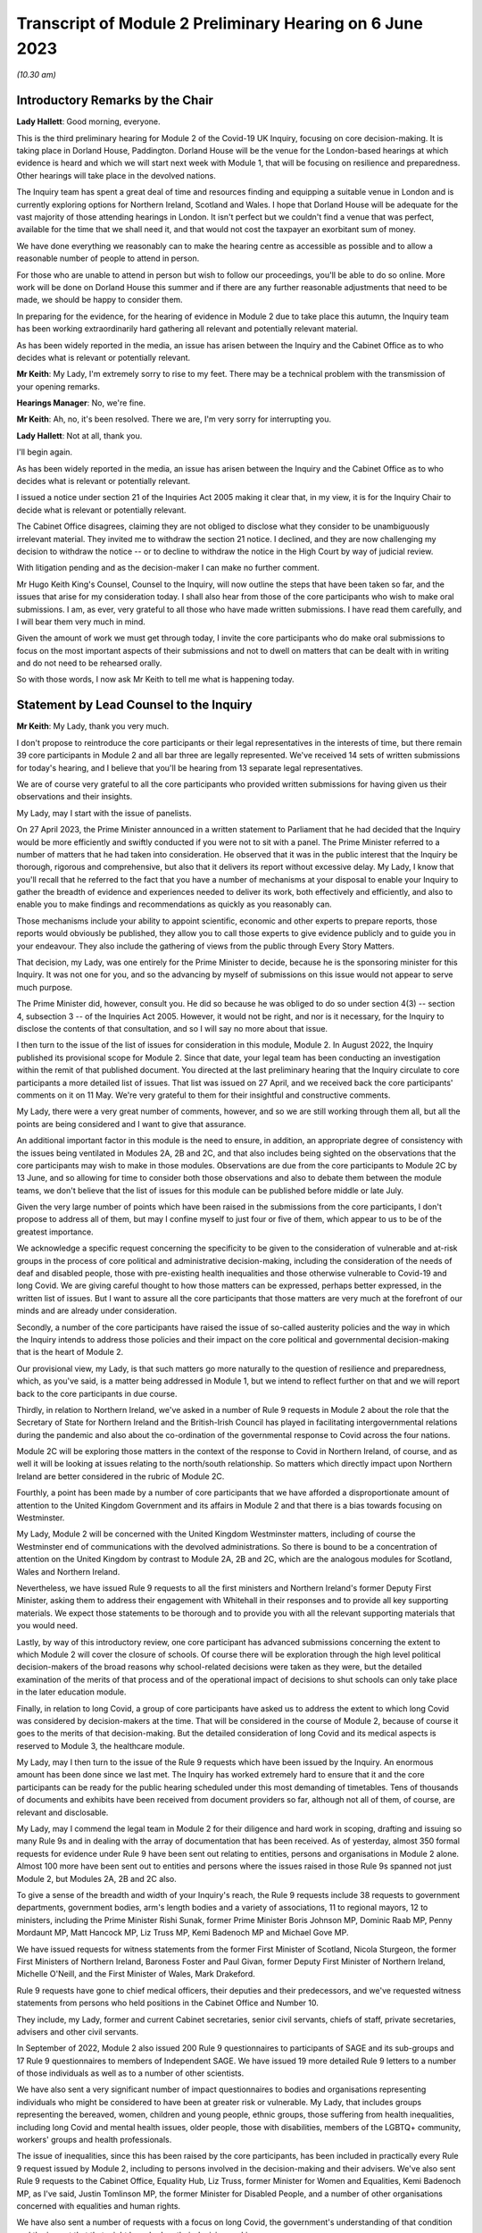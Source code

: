 Transcript of Module 2 Preliminary Hearing on 6 June 2023
=========================================================

*(10.30 am)*

Introductory Remarks by the Chair
---------------------------------

**Lady Hallett**: Good morning, everyone.

This is the third preliminary hearing for Module 2 of the Covid-19 UK Inquiry, focusing on core decision-making. It is taking place in Dorland House, Paddington. Dorland House will be the venue for the London-based hearings at which evidence is heard and which we will start next week with Module 1, that will be focusing on resilience and preparedness. Other hearings will take place in the devolved nations.

The Inquiry team has spent a great deal of time and resources finding and equipping a suitable venue in London and is currently exploring options for Northern Ireland, Scotland and Wales. I hope that Dorland House will be adequate for the vast majority of those attending hearings in London. It isn't perfect but we couldn't find a venue that was perfect, available for the time that we shall need it, and that would not cost the taxpayer an exorbitant sum of money.

We have done everything we reasonably can to make the hearing centre as accessible as possible and to allow a reasonable number of people to attend in person.

For those who are unable to attend in person but wish to follow our proceedings, you'll be able to do so online. More work will be done on Dorland House this summer and if there are any further reasonable adjustments that need to be made, we should be happy to consider them.

In preparing for the evidence, for the hearing of evidence in Module 2 due to take place this autumn, the Inquiry team has been working extraordinarily hard gathering all relevant and potentially relevant material.

As has been widely reported in the media, an issue has arisen between the Inquiry and the Cabinet Office as to who decides what is relevant or potentially relevant.

**Mr Keith**: My Lady, I'm extremely sorry to rise to my feet. There may be a technical problem with the transmission of your opening remarks.

**Hearings Manager**: No, we're fine.

**Mr Keith**: Ah, no, it's been resolved. There we are, I'm very sorry for interrupting you.

**Lady Hallett**: Not at all, thank you.

I'll begin again.

As has been widely reported in the media, an issue has arisen between the Inquiry and the Cabinet Office as to who decides what is relevant or potentially relevant.

I issued a notice under section 21 of the Inquiries Act 2005 making it clear that, in my view, it is for the Inquiry Chair to decide what is relevant or potentially relevant.

The Cabinet Office disagrees, claiming they are not obliged to disclose what they consider to be unambiguously irrelevant material. They invited me to withdraw the section 21 notice. I declined, and they are now challenging my decision to withdraw the notice -- or to decline to withdraw the notice in the High Court by way of judicial review.

With litigation pending and as the decision-maker I can make no further comment.

Mr Hugo Keith King's Counsel, Counsel to the Inquiry, will now outline the steps that have been taken so far, and the issues that arise for my consideration today. I shall also hear from those of the core participants who wish to make oral submissions. I am, as ever, very grateful to all those who have made written submissions. I have read them carefully, and I will bear them very much in mind.

Given the amount of work we must get through today, I invite the core participants who do make oral submissions to focus on the most important aspects of their submissions and not to dwell on matters that can be dealt with in writing and do not need to be rehearsed orally.

So with those words, I now ask Mr Keith to tell me what is happening today.

Statement by Lead Counsel to the Inquiry
----------------------------------------

**Mr Keith**: My Lady, thank you very much.

I don't propose to reintroduce the core participants or their legal representatives in the interests of time, but there remain 39 core participants in Module 2 and all bar three are legally represented. We've received 14 sets of written submissions for today's hearing, and I believe that you'll be hearing from 13 separate legal representatives.

We are of course very grateful to all the core participants who provided written submissions for having given us their observations and their insights.

My Lady, may I start with the issue of panelists.

On 27 April 2023, the Prime Minister announced in a written statement to Parliament that he had decided that the Inquiry would be more efficiently and swiftly conducted if you were not to sit with a panel. The Prime Minister referred to a number of matters that he had taken into consideration. He observed that it was in the public interest that the Inquiry be thorough, rigorous and comprehensive, but also that it delivers its report without excessive delay. My Lady, I know that you'll recall that he referred to the fact that you have a number of mechanisms at your disposal to enable your Inquiry to gather the breadth of evidence and experiences needed to deliver its work, both effectively and efficiently, and also to enable you to make findings and recommendations as quickly as you reasonably can.

Those mechanisms include your ability to appoint scientific, economic and other experts to prepare reports, those reports would obviously be published, they allow you to call those experts to give evidence publicly and to guide you in your endeavour. They also include the gathering of views from the public through Every Story Matters.

That decision, my Lady, was one entirely for the Prime Minister to decide, because he is the sponsoring minister for this Inquiry. It was not one for you, and so the advancing by myself of submissions on this issue would not appear to serve much purpose.

The Prime Minister did, however, consult you. He did so because he was obliged to do so under section 4(3) -- section 4, subsection 3 -- of the Inquiries Act 2005. However, it would not be right, and nor is it necessary, for the Inquiry to disclose the contents of that consultation, and so I will say no more about that issue.

I then turn to the issue of the list of issues for consideration in this module, Module 2. In August 2022, the Inquiry published its provisional scope for Module 2. Since that date, your legal team has been conducting an investigation within the remit of that published document. You directed at the last preliminary hearing that the Inquiry circulate to core participants a more detailed list of issues. That list was issued on 27 April, and we received back the core participants' comments on it on 11 May. We're very grateful to them for their insightful and constructive comments.

My Lady, there were a very great number of comments, however, and so we are still working through them all, but all the points are being considered and I want to give that assurance.

An additional important factor in this module is the need to ensure, in addition, an appropriate degree of consistency with the issues being ventilated in Modules 2A, 2B and 2C, and that also includes being sighted on the observations that the core participants may wish to make in those modules. Observations are due from the core participants to Module 2C by 13 June, and so allowing for time to consider both those observations and also to debate them between the module teams, we don't believe that the list of issues for this module can be published before middle or late July.

Given the very large number of points which have been raised in the submissions from the core participants, I don't propose to address all of them, but may I confine myself to just four or five of them, which appear to us to be of the greatest importance.

We acknowledge a specific request concerning the specificity to be given to the consideration of vulnerable and at-risk groups in the process of core political and administrative decision-making, including the consideration of the needs of deaf and disabled people, those with pre-existing health inequalities and those otherwise vulnerable to Covid-19 and long Covid. We are giving careful thought to how those matters can be expressed, perhaps better expressed, in the written list of issues. But I want to assure all the core participants that those matters are very much at the forefront of our minds and are already under consideration.

Secondly, a number of the core participants have raised the issue of so-called austerity policies and the way in which the Inquiry intends to address those policies and their impact on the core political and governmental decision-making that is the heart of Module 2.

Our provisional view, my Lady, is that such matters go more naturally to the question of resilience and preparedness, which, as you've said, is a matter being addressed in Module 1, but we intend to reflect further on that and we will report back to the core participants in due course.

Thirdly, in relation to Northern Ireland, we've asked in a number of Rule 9 requests in Module 2 about the role that the Secretary of State for Northern Ireland and the British-Irish Council has played in facilitating intergovernmental relations during the pandemic and also about the co-ordination of the governmental response to Covid across the four nations.

Module 2C will be exploring those matters in the context of the response to Covid in Northern Ireland, of course, and as well it will be looking at issues relating to the north/south relationship. So matters which directly impact upon Northern Ireland are better considered in the rubric of Module 2C.

Fourthly, a point has been made by a number of core participants that we have afforded a disproportionate amount of attention to the United Kingdom Government and its affairs in Module 2 and that there is a bias towards focusing on Westminster.

My Lady, Module 2 will be concerned with the United Kingdom Westminster matters, including of course the Westminster end of communications with the devolved administrations. So there is bound to be a concentration of attention on the United Kingdom by contrast to Module 2A, 2B and 2C, which are the analogous modules for Scotland, Wales and Northern Ireland.

Nevertheless, we have issued Rule 9 requests to all the first ministers and Northern Ireland's former Deputy First Minister, asking them to address their engagement with Whitehall in their responses and to provide all key supporting materials. We expect those statements to be thorough and to provide you with all the relevant supporting materials that you would need.

Lastly, by way of this introductory review, one core participant has advanced submissions concerning the extent to which Module 2 will cover the closure of schools. Of course there will be exploration through the high level political decision-makers of the broad reasons why school-related decisions were taken as they were, but the detailed examination of the merits of that process and of the operational impact of decisions to shut schools can only take place in the later education module.

Finally, in relation to long Covid, a group of core participants have asked us to address the extent to which long Covid was considered by decision-makers at the time. That will be considered in the course of Module 2, because of course it goes to the merits of that decision-making. But the detailed consideration of long Covid and its medical aspects is reserved to Module 3, the healthcare module.

My Lady, may I then turn to the issue of the Rule 9 requests which have been issued by the Inquiry. An enormous amount has been done since we last met. The Inquiry has worked extremely hard to ensure that it and the core participants can be ready for the public hearing scheduled under this most demanding of timetables. Tens of thousands of documents and exhibits have been received from document providers so far, although not all of them, of course, are relevant and disclosable.

My Lady, may I commend the legal team in Module 2 for their diligence and hard work in scoping, drafting and issuing so many Rule 9s and in dealing with the array of documentation that has been received. As of yesterday, almost 350 formal requests for evidence under Rule 9 have been sent out relating to entities, persons and organisations in Module 2 alone. Almost 100 more have been sent out to entities and persons where the issues raised in those Rule 9s spanned not just Module 2, but Modules 2A, 2B and 2C also.

To give a sense of the breadth and width of your Inquiry's reach, the Rule 9 requests include 38 requests to government departments, government bodies, arm's length bodies and a variety of associations, 11 to regional mayors, 12 to ministers, including the Prime Minister Rishi Sunak, former Prime Minister Boris Johnson MP, Dominic Raab MP, Penny Mordaunt MP, Matt Hancock MP, Liz Truss MP, Kemi Badenoch MP and Michael Gove MP.

We have issued requests for witness statements from the former First Minister of Scotland, Nicola Sturgeon, the former First Ministers of Northern Ireland, Baroness Foster and Paul Givan, former Deputy First Minister of Northern Ireland, Michelle O'Neill, and the First Minister of Wales, Mark Drakeford.

Rule 9 requests have gone to chief medical officers, their deputies and their predecessors, and we've requested witness statements from persons who held positions in the Cabinet Office and Number 10.

They include, my Lady, former and current Cabinet secretaries, senior civil servants, chiefs of staff, private secretaries, advisers and other civil servants.

In September of 2022, Module 2 also issued 200 Rule 9 questionnaires to participants of SAGE and its sub-groups and 17 Rule 9 questionnaires to members of Independent SAGE. We have issued 19 more detailed Rule 9 letters to a number of those individuals as well as to a number of other scientists.

We have also sent a very significant number of impact questionnaires to bodies and organisations representing individuals who might be considered to have been at greater risk or vulnerable. My Lady, that includes groups representing the bereaved, women, children and young people, ethnic groups, those suffering from health inequalities, including long Covid and mental health issues, older people, those with disabilities, members of the LGBTQ+ community, workers' groups and health professionals.

The issue of inequalities, since this has been raised by the core participants, has been included in practically every Rule 9 request issued by Module 2, including to persons involved in the decision-making and their advisers. We've also sent Rule 9 requests to the Cabinet Office, Equality Hub, Liz Truss, former Minister for Women and Equalities, Kemi Badenoch MP, as I've said, Justin Tomlinson MP, the former Minister for Disabled People, and a number of other organisations concerned with equalities and human rights.

We have also sent a number of requests with a focus on long Covid, the government's understanding of that condition and the impact that that might have had on their decision-making.

My Lady, the number of Rule 9 requests and the wide range of organisations, entities and people who have received such requests, although highlighting the scale of your task, provides ample reassurance that we have cast our investigative net sufficiently widely.

In addition, we have accepted additional suggestions from core participants as to who should receive a Rule 9 request and we have acted upon those suggestions.

We are very grateful to all those who have engaged with the requests and who have provided statements.

A significant proportion of those requests, as I've said, have been made to government departments. In the case of the majority of those departments, my Lady, it's right to say that the government departments concerned have responded under demanding timescales, and having contributed a considerable amount of work.

Those government departments and their legal teams have worked very hard to respond to the requests, and we're very grateful to them for that co-operation.

But I must raise with you today some aspects of the disclosure exercise that has been conducted by a limited number of government departments.

The principal position, and it's the position that we have applied in relation to every government department recipient, is that each and every document which is called for in response to a Rule 9 request must be provided to your team in clean, unredacted form. The document or part thereof is then reviewed by the Inquiry and irrelevant information, including to a very large extent personal data, is redacted by the Inquiry team.

The process does allow for the provider of the documents to review those redactions and make a claim for further redactions to be applied. The Inquiry legal team then considers all the additional requests and either makes the additional redactions or rejects them with reasons. All this is done in accordance with the published redaction protocol made available by the Inquiry, and that protocol has been on the website since October last year.

I must make plain that each redaction which the Inquiry, as opposed to the material provider, makes is provisional and therefore it is subject also to change as a result of any further scrutiny of the evidence by the Inquiry legal team and any matters raised by the core participants following the disclosure to them in the first instance of the documents.

Given the relatively short period of time before the start of the substantive hearings, delays in that difficult and burdensome process had the potential to disrupt the Inquiry's process unless such problems are swiftly resolved, and it's therefore appropriate that I tell the core participants something more about the problems that we've encountered.

First, a considerable number of the draft statements submitted have either contained insufficient detail or did not address all the matters raised in the Inquiry's Rule 9 request, so the Inquiry -- as with Module 1 -- has asked many of the witnesses by way of response to expand upon the matters raised in their draft statements. The work required to consider those draft statements and to send requests back for further detail has an obvious impact upon the workload of the Inquiry and upon the process of disclosure.

We do consider, however, that overall the timetable will not be significantly impacted, and we are confident that the vast majority of the final signed statements and exhibits will be disclosed to core participants before the end of July 2023, this July.

Second, in respect of a number of entities, there has been a failure to respond in good time to the Rule 9 requests, necessitating repeated extensions to deadlines. We are on top of the issue, but witness statements from a number of key government witnesses are due to be provided to the Inquiry in the coming days and weeks on the expiry of many of those deadlines. So I wish to emphasise the absolute need on the part of those government departments to comply with these final deadlines given the diminishing time before the substantive hearing.

Further requests for extensions are unlikely to be granted.

I would then like to draw your attention to five specific matters concerning disclosure, in the majority matters which the Cabinet Office, which is represented today, is invited to respond to you upon.

The first issue concerns the WhatsApp process. The Inquiry has made requests for potentially relevant communications sent via WhatsApp from almost 30 Cabinet Office witnesses. The vast majority of those requests were made in December 2022 and January 2023. Whilst it's understood that a number of those witnesses do not currently hold such materials, and of course we're seeking explanation from them as to why that is so, there is a lack of certainty about what potentially relevant content is in fact held by the Cabinet Office and which will therefore be provided to the Inquiry in due course.

We have received WhatsApp material from Mr Johnson and from two other individuals, and all that material has had redactions applied to some of the content. But we do not know how many more individuals are in a position to give us WhatsApp material relating to their communications, which material may be in the possession of the Cabinet Office.

In addition, we have very recently identified that the Cabinet Office is not alone in this position. The Foreign, Commonwealth & Development Office has supplied to the Inquiry potentially relevant WhatsApps from two of their special advisers, many with extensive redactions made to that material on the basis of relevance. This was identified too late to invite the Foreign Office, who are core participants, to attend today to explain their position to you, but of course on the basis that they're following your proceedings, my Lady, may we make clear that we expect them to provide unredacted WhatsApp material without delay. If of course the judicial review claim, to which I'll come in a moment, is dismissed.

It may be worth pointing out that the Department of Health and Social Care, by contrast, has to date provided much fuller disclosure, including Mr Hancock's WhatsApp messages without any redactions at all for relevance being applied to that material, and so we would of course invite the Foreign Office and the Cabinet Office to pay close regard to the position adopted by the DHSC.

The Cabinet Office is required to remedy immediately all overdue disclosure of potentially relevant WhatsApp materials both relating to group messages and one-to-one threads with other key individuals.

The Cabinet Office has also been asked for but is yet to provide an updated schedule of all the potentially relevant WhatsApp materials held by all of its witnesses. So, my Lady, no doubt you'll be hearing from Mr Chapman on behalf of the Cabinet Office in due course on that issue.

The second issue concerning the Cabinet Office relates to Google Spaces. The Cabinet Office drew to the attention of the Inquiry in January the existence of Google Spaces as a forum for key individuals to have communicated during the response to the pandemic. We agreed that this was potentially a relevant source of evidence, and we requested that the Cabinet Office identify potentially relevant Spaces. We made it clear that we wished to assist the Cabinet Office in this task by helping them to prioritise it within the disclosure. A significant number of calls for formal updates have been made, and deadlines have passed unanswered.

Last week, the Cabinet Office provided a schedule of potentially relevant Google Spaces along with a list of membership of each group, the time period during which the groups were active, and an indication of volume.

Whilst it's regrettable that so much time has elapsed before reaching this point, we are nevertheless grateful for that schedule, but we've identified a number of groups which need to be prioritised for extraction and disclosure.

My Lady, in relation to the material on Google Spaces, the same issue of course arises as it arises in relation to the WhatsApps, the diaries and the notebooks relating to Mr Johnson. For obvious reasons, we maintain that that material, the Google Spaces material, must be provided to the Inquiry without redactions, without a relevancy review being undertaken by the Cabinet Office.

Our position, as you know, and it is your position, that any relevancy review and redaction is wrong in principle, as well as slowing down the process of provision of material to the core participants. But of course the resolution of that issue must await the outcome of the High Court's decision in the judicial review relating to Mr Johnson's material.

The third matter concerns communications and material relating to agendas, briefings and minutes of calls between the First Ministers of Scotland and Wales and the first and deputy First Ministers of Northern Ireland and the United Kingdom Government.

It's been made clear, we have made it clear to the core participants and to material providers, that communications with the devolved administrations is a vital part of Module 2 and that the records of key communications between government ministers and the devolved administrations must be provided. We have made repeated requests for an update on the delivery of such material, and on 25 May, just 12 days or so ago, the Cabinet Office wrote to the Inquiry to explain that, as a result of machinery of government change, these materials were now legally under the responsibility of the Department for Levelling Up, Housing and Communities, DLUHC, and we were asked to liaise further with DLUHC.

Naturally we have pointed out that that is an unacceptable position and we have asked the Cabinet Office in the strongest terms to address this issue.

Mr Chapman has addressed this issue in his written submissions for today, though those are, of course, in the bundle before you, and I'm sure you will be inviting him to further elaborate upon them.

They did indicate, I'm pleased to say, eventually, that the materials would be provided, and I'm pleased to confirm that they were today. But they now require to be reviewed, they need to be looked at without delay, and we obviously need to progress them for disclosure to the core participants.

I raise it for completeness because it's a matter that the core participants have raised, or rather it's a matter which needs to be raised with the core participants, because they've shown concern about the nature of the Cabinet Office's approach to this material.

The fourth issue concerns the matter of Cabinet collective responsibility. My Lady, the Cabinet Office indicated in correspondence that it would seek to withhold from core participants, although not from the Inquiry, a certain amount of material, disclosure of which was said in its view to be likely to damage the public interest, national security. They argued that this material which is in their possession would, if it was disclosed, breach the principle of Cabinet collective responsibility.

The Cabinet Office provided a selection of materials, around 13 documents in all, consisting of Cabinet and Cabinet Committee minutes. They said that they were potentially representative of a larger number of documents in relation to which the government would wish to prevent onward disclosure and apply for an appropriate application under section 19 of the Inquiries Act for what is known as a restriction order.

My Lady, this morning we've been informed that the government may no longer wish to rely upon the principle of Cabinet collective responsibility for the purposes of seeking restriction orders and therefore withholding the disclosure of that material from the core participants.

You may wish to invite Mr Chapman to confirm the position today, and to provide you with more detail as to what the Cabinet Office's principled basis for its position is.

It's obvious that whilst the issue of these 13 documents may now be resolved, there is the potential for the principle to be applied at a later date to other material and we would welcome confirmation that the government will not take a position on Cabinet collective responsibility in relation to any material. If it does wish to do so, we would want them to make a formal application for restriction order by perhaps 20 June, in order that this issue doesn't rumble on.

My Lady, given the indication today that such material may be received without a claim to Cabinet collective responsibility being made, I don't think I need to address you in relation to the process that might be applied were a restriction order application to be made. Some of the core participants have advanced a number of submissions to the effect that they would wish to be heard in principle on the open issues reflective of the restriction order applications, and of course you would be, I'm sure, prepared to hear them. But may we defer to another day what procedure we put in place for the receipt of those submissions?

Fifthly, in relation to the Cabinet Office again, there is the well-publicised issue of Mr Johnson's official diaries, his notebooks and potentially relevant WhatsApp messages, both from him and from one of his advisers.

My Lady, all that material dates from the period of government decision-making that is the subject of scrutiny by the Inquiry, and as you said on 28 April, a notice under section 21 of the Inquiries Act was sent to the Cabinet Office requiring those documents to be produced, because you considered them to be potentially relevant, and because they had been provided or understood would be provided only in redacted form so far, and so that there is no doubt, you've required them to be received in unredacted form so that you could determine the relevancy of their contents.

My Lady, the position maintained by the Cabinet Office is not likely, of course, to be limited to those particular materials. Almost inevitably, this issue will have application to the very wide range of documents, emails, WhatsApps and text messages that the Cabinet Office and other government departments will and may hold on behalf of persons who engaged in such communication. I have already addressed you in relation to the impact upon Google Spaces material.

So there is a principle of very considerable importance to be resolved.

My Lady, as you mentioned on Thursday last week, the Cabinet Office served its application for judicial review challenging your ruling of 22 May, which was a ruling, of course, that had the result that the section 21 notice still stood. Time is pressing. We have therefore requested, and the High Court has now ordered, that the application for judicial review be heard by way of a rolled-up hearing, and that's a process, as you know, in which the court considers the application for permission and then, if it grants permission, it goes on to consider the full application.

That application, the rolled-up application, is likely to be heard on 30 June or very shortly thereafter.

Given that the issue is now on its way to the High Court, it's probably not particularly profitable for me to say more about the judicial review itself. However, on 1 and 2 June the Cabinet Office supplied the Inquiry with copies of Mr Johnson's potentially relevant WhatsApps and of his diary. Both sets of material were still redacted. They've also supplied us, again redacted, with copies of the notebooks, and copies of his 25 notebooks are said to have been transferred to us yesterday, although I don't believe that they've reached the Relativity system.

Nevertheless, as has been well publicised, Mr Johnson has offered to provide the Inquiry with assistance directly. We're grateful to him for his co-operation, and the Inquiry team has been liaising with his legal team to arrange for the inspection of the unredacted WhatsApps that he had provided to the Cabinet Office but which he has had returned to him. We expect to begin that inspection this week.

The inspection, my Lady, will allow your team to make its own assessment of the redactions applied by the Cabinet Office and to satisfy ourselves and ultimately you of their appropriateness or otherwise.

The Cabinet Office also holds the notebooks. We have proposed that they be returned to Mr Johnson by 12 June, after which we will make arrangements to inspect the unredacted copies of those notebooks for ourselves, and compare them to the redacted copies already provided by the Cabinet Office.

We are awaiting confirmation from the Cabinet Office about the possession and control of Mr Johnson's diaries, and again we will seek to inspect a clean copy with the assistance of Mr Johnson if that proves to be possible.

My Lady, you know that Mr Johnson also holds an old phone which was turned off in 2021 for security reasons. Neither Mr Johnson nor the Inquiry have the technical expertise to ensure that the contents of the phone can be downloaded safely and properly, particularly bearing in mind the overarching need to ensure that no damage is done to national security. We have therefore agreed that this phone should be provided to the appropriate personnel in government for its contents to be downloaded. We have asked the Cabinet Office, in liaison with Mr Johnson and those government personnel, to obtain the phone without delay, to confirm in writing the process by which it will be examined, and to give confirmation that it, like the dairies and the notebooks and the WhatsApps, will be accessed fully. That is to say, that there will be no redactions made to the contents, other than in relation to national security, before we may view it.

My Lady, may I make one further observation on this topic. Some may have seen a report in the press to the effect that the Cabinet Office had written to Mr Johnson at the end of last week to say that payment of his legal costs was conditional, amongst a number of conditions, on him not giving the Inquiry any documents without its "pre-approval and redaction".

The Inquiry Secretary, Mr Connah, wrote to the Cabinet Office on Sunday to seek confirmation of what we suspected to be the case, which is that the Cabinet Office was only seeking to ensure that national security protected material was not going to be disclosed by Mr Johnson. It is our understanding that the Cabinet Office was not seeking to prevent Mr Johnson from disclosing material which it, the Cabinet Office, believes, to use its phrase, is unambiguously irrelevant.

So, my Lady, the concluding point is we will shortly gain access to all the material on an unredacted basis.

Turning back to the submissions from the core participants, requests have been made by some of them for disclosure of correspondence with material providers, including the Cabinet Office, with whom the Inquiry has been engaging over this time concerning perceived non-compliance.

My Lady, where it's necessary, the core participants will be informed of issues of non-compliance, but may we suggest that it's not necessary or appropriate to disclose to the core participants the detail of the discussions or the correspondence with material providers.

It may be thought that the Inquiry has proved itself quite capable of dealing with issues of non-compliance.

Finally, in relation to the material from material providers, there are two other matters to which I would like to draw your attention, and they concern the DHSC, the Department of Health and Social Care, and the United Kingdom Health Security Authority(sic), the UKHSA.

My Lady, in relation to the DHSC, the initial Rule 9 request was issued on 20 September 2022. Whilst we have received and disclosed a first corporate statement from DHSC, and we're grateful to it for that, there are two other further statements outstanding covering the period from August 2020 to February 2022 and a number of supplemental statements dealing with topics such as legislation, equalities, adult social care, international co-operation and devolution.

The deadlines for disclosure of those documents have been extended but are now overdue. They have been missed. May we invite, please, the DHSC to clarify the position in relation to those documents.

Secondly, in relation to the UKHSA, it received a Rule 9 request in October, deadlines for its draft statement have passed and, despite further extensions, only two parts of the statement have been provided. A significant majority, therefore, remains outstanding.

The Inquiry received on Friday a further application for more time. The Inquiry agreed to a modest further extension, but we do need to know what the UKHSA's position is in relation to that, and whether or not we will receive that material forthwith.

My Lady, may I then turn to the issue of the request made in some of the written submissions from the core participants to the effect that the Inquiry disclose to core participants the Rule 9 requests that you have directed be made in Module 2. As I've said, they amount to many hundreds of Rule 9 requests.

My Lady, you will recall that in the confines of the preliminary hearings in Module 1, and in fact also Module 2, you had considered but ultimately went on to refuse this request. We'd respectfully suggest that there is no proper basis for revisiting your ruling.

Disclosure to the core participants of the Rule 9 requests themselves, as opposed to the relevant documents and materials which are generated by them, is neither required by the rules nor generally established by past practice.

In any event, of course, the core participants are starting to receive the Rule 9 statements and documents that are the fruit of this process.

We will, however, draw up a comprehensive list of every person or body that has been sent a Rule 9, and I believe that list is under preparation and will be provided in the next day or two.

Turning, then, my Lady, to the issue of the general state of disclosure of documents to the core participants. Seven Rule 9 statements and -- corporate statements and two individual Rule 9 statements have been disclosed. We've received and we are considering or providing observations on a large number of Rule 9s which will be disclosed over the coming weeks. The remainder of the Rule 9 responses, those which we've either not received and disclosed or which we're currently considering, are expected to be received in draft form over the next two months.

We have disclosed some 17,500 documents to the core participants, including those Rule 9 statements, and around about 273 questionnaires and supporting documents. We've disclosed thousands of documents from the Department of Health and Social Security, narratives from the Cabinet Office which set out a chronology of meetings and of communications, minutes detailing the events of COBR meetings, Cabinet meetings and meetings of the ministerial implementation groups. We have disclosed corporate statements from a number of government bodies and, over the next few days, will be providing corporate witness statements and exhibits from the Treasury, the Equality Hub in the Cabinet Office, witness statements from Cabinet Office witnesses, and witness statements on behalf of a number of regional mayors.

My Lady, there are tens of thousands of documents in the process. Around about 9,000 are already with material providers awaiting a final review and confirmation that they can be disclosed to the core participants at our direction. Around about 24,000 are in the review process, which you'll recall from previous hearings is the process whereby there is a first and then a second-level review by the Inquiry team on relevance.

We've received material from around about 70 organisations, and that material in the main will be disclosed, as I've said, by the end of July.

The pace at which the Inquiry paralegals and lawyers have conducted that first and second level review has gone up dramatically since we last met, due to the considerable further resources made available, and their massive hard work.

Save for the materials which it knows to be outstanding, and anything which results from further requests for disclosure which we may issue, the Inquiry expects that it has now received the vast majority of the disclosure relevant to Module 2. It will, as I say, be swiftly reviewed and I'm very grateful to the material providers who have provided it all.

We are confident the vast majority will be disclosed by the end of July, that's to say the Rule 9 statements, and that the vast majority of the documents which accompany them, around about 40 to 50% of what we've received, because of course not everything is relevant, will be received by the core participants by the end of August.

By then, around 35,000 documents are likely to have been disclosed, and, my Lady, that is a remarkable feat, given that the first tranche was only made, by way of disclosure to core participants, in December.

My Lady, on the subject of disclosure, a number of requests have been made, specific requests have been made by the core participants. One core participant has asked about cross-module disclosure. We have that very much in mind, and we will be making arrangements for materials which are disclosed in Module 2 to be made available in Modules 2A to 2C as appropriate, and of course documents disclosed in Module 1 and 2 -- Module 1 commencing next week -- will be available on Relativity for use in subsequent modules.

The Welsh Government have raised a query in relation to the Inquiry's disclosure of meetings and emails and material relating to the Westminster, the United Kingdom Government's communications with the Welsh Government over the decision-making from February and March 2020.

I can say that the disclosure that we've already made includes narratives prepared by the Cabinet Office in respect of key meetings with the Welsh Government, and so the Welsh Government should already have access to that material. We're also seeking further materials from the Cabinet Office and DLUHC, the Department for Levelling Up, Housing and Communities, concerning Whitehall's engagement with the devolved administrations. When received, they'll also be disclosed.

Another core participant had asked for a detailed chronology of events, with references to underlying disclosure or possibly chronological accounts of key evidence themes. We have asked the Cabinet Office, the UKHSA and the DHSC for chronologies of key events and meetings, and they will all be disclosed in due course.

Finally, one core participant has asked that the witness statements be disclosed on a rolling basis. They are being disclosed on a rolling basis, other than where we consider that the core participants would be better assisted by making sure that the statement is disclosed alongside its accompanying exhibits.

My Lady, may I then address you briefly on the issue of timing, because I want to say something about the very considerable progress that the Inquiry's already made, and about the timing of the public hearing in the autumn.

We've proceeded at a remarkable pace. There is simply no justification for any complaint that the Inquiry has been slow or dilatory. No Inquiry with so wide a scope has ever proceeded with such speed. But the Inquiry process is simply not designed to assemble every single document and person relevant to the preparation, for the response to, or the impact of the Covid pandemic. That would be an impossible task, and no sensible Inquiry could ever contemplate it.

What we've done is to seek the witnesses and documents that you have considered are most relevant to the issues that you've decided that you want to explore. This is especially so in Module 2, because it's concerned with the high level political and administrative decision-making. It is not a module enquiring into every aspect of every decision on Covid. It's an inquiry into only such parts of the decision-making process that appear to you to really matter.

Even then, my Lady, we need to put the core participants on guard that it is impossible to call every witness who can give evidence of every issue covered in every paragraph of the list of issues for Module 2 that you have directed be produced. We have neither the time nor the resources for this and I daresay the core participants and the general public would not wish it to be so. So choices will have to be made as to which witnesses will be called at the public hearing.

But, my Lady, there can be no doubt that by the time of that hearing, sufficient material will have been secured and disclosed and given to the core participants to enable you to be satisfied you can conduct an absolutely full and fair Inquiry.

Documents will necessarily continue to be received right up to the date of the hearing, but the core participants undoubtedly have the determination and drive and their legal teams the skill and experience to make it work.

Lastly, I must emphasise that although the law does not give the core participants the right or the ability to decide themselves what witnesses should be called to be examined, you have asked the Inquiry to ask all the core participants to tell us what issues should be explored, which witnesses should be called, what should be put to them, and what documents should be aired. That is the sole purpose of the Inquiry having sent out the provisional list of witnesses -- or, in due course, the provisional list of witnesses, but already the provisional list of issues, the proposed evidence proposals in due course, and also the proposed questions.

All the core participants have been given the chance to help decide what evidence should be publicly ventilated and tested.

Few countries, my Lady, have established formal legal inquiries investigating the many aspects of the pandemic, but of those that have, the United Kingdom Covid-19 Inquiry is the first to have reached public hearings, because of course it commences Module 1 next week.

A number of countries have held independent commissions led by epidemiologists and public health economic experts, and many of those commissions have indeed concluded. But, my Lady, they were not legal processes. They did not have the force of law behind them. They did not have powers of production. They couldn't compel witnesses to attend. They couldn't compel the production of material, as you have done already in this Inquiry. And, therefore, they could not provide the core participants or the public with anything like a meaningful participation. They did not, of course, address these issues with anything like the same degree of scope and width.

My Lady, the next issue on the agenda concerns expert witnesses.

We have set out in our note the position in relation to the instruction of a number of experts, Professor Ailsa Henderson, Professor Thomas Hale, Alex Thomas from the Institute for Government, and Gavin Freeguard, former programme director and head of data and transparency at the Institute for Government.

The core participants are aware of the areas on which all those experts are due to opine. The draft report from Professor Hale has been circulated. We were provided with a voluminous number of observations in reply, and we've obviously been through those observations and comments, and had to decide which of them required a response from Professor Hale. He is in the process of considering those comments and our observations on his draft report, and I believe his final report is due by the end of June.

A draft report from Professor Henderson has been circulated, we're considering the core participants' responses, and I believe that a further draft will be provided in due course, once Professor Henderson has had a chance to consider those comments.

The reports from Alex Thomas and Gavin Freeguard will be shared with the core participants for their observations in the next two weeks.

My Lady, one core participant has asked that where experts have referred to publications, the Inquiry be provided with the articles, and that those are in turn disclosed to the core participants. We have asked the experts to provide the documents to which they refer, quite naturally, or to include full references or hyperlinks, and all that material will be made available.

Importantly, at the previous preliminary hearing, you directed that further experts be instructed to deal with the issue of pre-existing structural racism, but also other areas of pre-existing structural inequality, intersectionality and discrimination. The Inquiry team sought the views of core participants on who might be best placed to assist it, to assist the Inquiry, and we've considered the recommendations which they've kindly made. We're in the process of instructing, finalising the instructions to those experts, and they include Professors James Nazroo, Tom Shakespeare, Nick Watson and Clare Wenham, the leading experts on discrimination relating to race and ethnicity, ageing, disability and sex. So, my Lady, that task is well in hand.

The Inquiry has also identified and is in the process of instructing additional experts to consider the position of children and people from the LGBTQ+ community with regard to discrimination and inequalities. The CPs will be updated very shortly with a copy of the confirmation that instructions have been sent to those experts.

Lastly, we've decided that the report prepared by Professor Clare Bambra and Sir Michael Marmot in Module 1 should be disclosed to the core participants in Module 2, and it was so disclosed on 31 May. But together, that report together with all the additional material that you have ordered be obtained from experts, will ensure that inequalities are placed at the fore of the Inquiry, and therefore will run through the entirety of Module 2, as with the later modules.

On the subject of the list of witnesses, to better ensure the timetabling of witnesses come August and September, the Inquiry will begin this week writing to certain core witnesses, through their legal representatives, putting them on notice formally of the hearing dates and to seek any dates to avoid.

My Lady, may I emphasise that those provisional witnesses of course are, by necessity, provisional only. We are awaiting further statements. Not all of them, moreover, who are given notice will necessarily be called, and some additional witnesses will have to be written to later, once, of course, we've received observations from the core participants as to whom we should call.

The Inquiry team thereafter proposes to send out, likely at the end of June, a provisional list of those witnesses who may be called to give oral evidence at the public hearing, and the core participants will be invited to make observations.

My Lady, because it's quite possible that we will receive draft Rule 9 statements from further witnesses after that date, the date upon which the core participants will have given us their views as to whom we should call, I can reassure them that we will remain open to considering later requests for further witnesses after that additional material has been received.

My Lady, the next point on the agenda, the next issue to be addressed concerns the call from Covid-19 Bereaved Families for Justice United Kingdom for the Inquiry to receive oral evidence from its members in the course of the Module 2 public hearing.

May I say that we do intend to call a range of witnesses from across the bereaved groups and other minority, vulnerable and marginalised groups who are represented in this Inquiry. We're also likely to formally introduce into evidence a number of the responses to the impact questionnaires that we had sent out.

But, my Lady, may I explain briefly why, in our submission, it is simply not possible to call everyone that the Covid-19 Bereaved Families for Justice Group UK and other groups would wish us to call.

You have already ruled in principle on whether evidence should be called from individual bereaved families, and in your ruling of October following the first preliminary hearing you said, in line with the terms of reference which bind you, that evidence of circumstances of death should only be admitted in this and later modules if it is relevant to possible systemic failings.

My Lady, the evidence of single deaths, however awful, compelling and terrible, simply cannot demonstrate of itself whether there were system failings, as opposed to there having been a failure to prevent that particular death. And you made clear you needed no persuading that bereaved family members may well have relevant evidence to give on particular areas of systemic failings, for example the widespread use of Do Not Resuscitate notices, but if so that evidence can be called in the later modules where those issues are under consideration.

Evidence of how loved ones died, coupled with the views, hugely moving views, of the makers of the statements as to why they died and why they believe that the deaths were contributed to [by] failings on the part of the systems, does not go to Module 2. Module 2 is concerned with the high level response of the government in terms of its political and administrative decision-making. What consequences in terms of the individual circumstances of harm and injury, loss and death which may have resulted cannot assist you in examining the merits of those decisions at the point that they were taken. But, as I say, my Lady, we are nevertheless going to call a range of evidence where we possibly can in Module 2 in order to meet that perfectly understandable request.

My Lady, finally, in relation to some of the practicalities relating to the hearing in October, the Module 2 public hearing will begin, as will the Module 1 public hearing next week, with a film showing the recorded views of some of those who have suffered so much. The public hearing in Module 2 is scheduled to last eight weeks, from 3 October to 7 December, with, at present, two one-week breaks in the middle.

My Lord, it has been suggested that there be a further preliminary hearing in late July or in September, and that is under consideration.

My Lady, although not directly relevant to Module 2, may I also just say something very briefly about Every Story Matters, because it's found reflection in many of the written submissions filed by the core participants.

My Lady, following a direction that you gave at an earlier preliminary hearing, the Inquiry published in April, on 27 April, a detailed document setting out in a single place all the progress that had been made with the listening exercise, Every Story Matters, together with an open letter from Mr Connah, Secretary to the Inquiry.

It has been made plain that a new and improved online Every Story Matters web form would be launched, and it was launched on 23 May, and it incorporates a number of changes following feedback from organisations and individuals, including from the bereaved groups, who took part in user testing.

There is a new paper version of the web form, a large print version and an easy read version, and all of that will be made available for the launch on 13 June.

There is also a British Sign Language video explainer, explaining how to take part. That will be available, and we're exploring options for receiving Every Story Matters responses in British Sign Language also.

My Lady, a public information campaign to encourage participation in Every Story Matters will also begin next week, including radio advertising, print advertising, print and digital billboards, adverts and the like. So, my Lady, that launch is imminent.

The Covid-19 Bereaved Families for Justice United Kingdom and Covid-19 Northern Ireland groups have requested that they be provided with commercial tender documents relating to the prospective hiring of the communications company that will necessarily be assisting the Inquiry with Every Story Matters.

My Lady, it's simply not standard practice for any public body to share documents whilst a procurement process is under way, to protect obviously the commercial process. Once contracts are awarded, information about the contracts will be published on Contracts Finder within 30 days of the contract being signed.

The communications contract is likely to be signed in late June, but I can say that 23red, with which the Inquiry worked at one part of the first phase of developing Every Story Matters, is no longer working with the Inquiry and will not be doing so.

My Lady, one group of core participants have raised access to Every Story Matters by disabled people as an issue. The evidence, my Lady, shows that most people want to share their experiences online in their own time and in their own way, and I can assure that group of core participants that the online form has been designed for and tested with disabled people in mind, and it can work with a variety of assistive technologies.

My Lady, turning to the submissions made by the Save the Children United Kingdom group and their affiliated bodies. The Inquiry has decided that the open web form is not an appropriate avenue through which to collect the experiences of those currently under the age of 18, due to obvious safeguarding risks, but we are developing plans to ensure we understand the experience of such people, and we will bring those shortly to your attention for your consideration.

I should also add that the Inquiry has created an ethical advisory group to provide an independent ethical review of the research design and the approach to Every Story Matters and, as you know, that group is chaired by Professor David Archard of Queen's University Belfast.

At least three panels of the commemorative tapestry will be ready by the commencement of the Module 1 public hearing next week and digital access will be provided later in the summer.

My Lady, I mentioned earlier the impact film which is to be shown at the start of the Module 1 hearing. A different film will of course be played at the start of Module 2.

My Lady, the filming sessions are taking place across the United Kingdom and further filming dates will be announced in due course for Module 2. We would ask interested core participants to submit volunteer interviewees and they can do that by emailing the Inquiry's engagement email address, which will be provided with the filming dates.

My Lady, that concludes my opening submissions in relation to the majority of the matters raised in the written submissions and in relation to the practicalities of this module.

May I lastly just seek permission from you, please, to publish the core participants' submissions and the CTI note.

My Lady, that may be a suitable place for a break for the stenographer .

**Lady Hallett**: Thank you very much. You have the permission to publish the submissions and the CTI note. And I shall return at 11.55. Thank you.

*(11.38 am)*

*(A short break)*

*(11.55 am)*

**Lady Hallett**: Right. Ms Maragh.

Submissions on Behalf of Covid-19 Bereaved Families For Justice UK by Ms Maragh
-------------------------------------------------------------------------------

**Ms Maragh**: I'm still able to say good morning, my Lady.

I represent the Covid-19 Bereaved Families for Justice, along with Pete Weatherby King's Counsel and Anna Morris King's Counsel, instructed by Elkan Abrahamson and Nicola Brook of Broudie Jackson Canter.

My Lady, there are a number of bereaved family members who are present in the Inquiry room, and who are also following the proceedings live.

The Inquiry has received joint statements and some written submissions from ourselves and Northern Ireland Covid-19 Bereaved Families for Justice, which, my Lady, we know that you and your team have read and accorded careful consideration, and for that we're grateful.

We're also grateful for your opening update and also Mr Keith's opening remarks.

Additionally, we are grateful for the opportunity to address you orally. Mindful of the time constraints, Ms Campbell King's Counsel, who leads the Northern Ireland team, and I have divided our oral presentation to address the matters that our clients raise.

My Lady, given the importance of the issues and the strength of feeling in our respective client groups, there will inevitably be some overlap. Ms Campbell King's Counsel will lead on devolved issues as well as matters of particular concern to the bereaved families of Northern Ireland.

I will address you on the following topics, in general terms, my Lady: Rule 9 requests, with particular focus on the Cabinet Office issue, disclosure, list of issues, provisional list of witnesses, expert witnesses, Every Story Matters, commemorations and, briefly, my Lady, the Inquiry venue.

The Cabinet Office issue and the redaction of documents.

The Covid-19 Bereaved Families for Justice support your robust approach to evidence gathering, my Lady, and the use of section 21 notice in response to the Cabinet Office's non-compliance with Rule 9 requests, and the Inquiry's disclosure and redaction protocols.

They welcomed your ruling of 22 May, rightly, my Lady, rejecting the Cabinet Office's submissions to discharge the section 21 notice. We agree that the determination of relevance falls to be determined by you.

The families are deeply disappointed that the Cabinet Office is persisting with its legal challenge to your ruling, which the families see as a further step to interfere with the Inquiry's independence and to control the material it receives and what it can and cannot see.

The families also question the purpose for which the redaction process is being used and the Cabinet Office's candour in its responses to the Inquiry's request and notice.

We make two brief observations, my Lady. Referrals to the police forces. It is of note that some of the documents that are the subject of the section 21 notice which were produced to the Inquiry in redacted form are the subject of the Cabinet Office referrals to two police forces, not made at the time of the redactions, but only after the issue of the section 21 notice requiring their production to the Inquiry, and the attempt on May 15 to maintain their non-disclosure.

My Lady, whilst we have not had sight of these documents, we make two further observations in relation to that issue.

Firstly, the fact that the Cabinet Office have apparently referred to them -- to refer some of them to the police indicates that the Cabinet Office itself considers that they may evidence criminal offences.

Secondly, the fact that the Cabinet Office did so only after the section 21 notice was issued also raises serious questions about the redaction process and for which it may have been used.

Turning briefly, my Lady, to the matter of Mr Johnson's WhatsApp messages and notebook, we note Mr Keith King's Counsel's update on the Inquiry's progress with material relating to Mr Johnson, which have further raised questions of transparency on the part of the Cabinet Office response to your Rule 9 request. In relation to the old phone, the families remain concerned that all relevant material is disclosed to the Inquiry.

My Lady, the Cabinet Office is the heart of government and undoubtedly understands that public bodies are obliged in the discharge of their duties to act with candour, an undoubted pillar of good governance.

Covid-19 Bereaved Families for Justice considers that the Cabinet Office's response to the Inquiry's Rule 9 requests, the redaction and withholding of potentially relevant material from your investigation demonstrates a lack of candour and undermines the sincerity of its statements that it will assist this Inquiry in the discharge of its terms of reference.

Further, the conduct of the Cabinet Office risks delaying your investigation, the progress of this Inquiry, public confidence in the process, and your ability, my Lady, to report and make recommendations in a timely manner.

Quite frankly, it beggars belief that just a week short of the commencement of oral evidence in this Inquiry, your focus, that of your team, and the focus of the bereaved families are being diverted by the Cabinet Office's legal challenge.

My Lady, the conduct of the Cabinet Office rings of obfuscation and, in our view, there could hardly be more compelling evidence for the need for a statutory duty of candour and associated legal tools to enforce it, as called for by a significant number of chairs of previous Inquiries, reviews and a wide number of bereaved family groups, including the Hillsborough families and the Grenfell families.

In the absence of such legal reform, my Lady, we urge the Inquiry to adopt a fully transparent approach to Rule 9 requests in dealing with the challenges to its process.

Additionally, my Lady, position statements requiring proactive identification of issues and material which may be contrary to their interests and requiring senior officials to sign off on disclosure is a potent way of ensuring candour in the current provisions.

In this regard, my Lady, we renew and rely on our previous submissions inviting the Inquiry to request position statements from state and organisational institutions.

Turning, my Lady, to the matter of Cabinet collective responsibility, we note Mr Keith King's Counsel's update that the government may not wish to rely on Cabinet collective responsibility at this stage. That is welcomed news, and in the event that the issue is resurrected in relation to other documents, we would wish to be promptly updated and, my Lady, you have our submissions in relation to process which we say should be maintained.

Turning now to the issue of overdue corporate statements and disclosure. We note the written submissions of the Department of Health and Security(sic) and the UK Health Security Agency, and make the following brief observations.

The decisions and activities of both departments were central to the UK's response to the pandemic, and impacted significantly on the outcomes of those who died, and in effect, my Lady, the bereaved families.

Whilst we do not in any way underestimate the pressures associated with the general preparation for this Inquiry, which is being undertaken alongside the general work of the departments, the response of the Department of Health and Social Care carries a ring of institutional defensiveness, my Lady, blaming the Inquiry from "the request for detailed information for the two-year period of its investigation".

Government departments, including the Department of Health and Social Care and UKHSA, would have known as far back as May 2021, when the public inquiry into the government's handling of the pandemic was announced, that the actions of government ministers, officials and civil servants would be scrutinised.

Covid-19 Bereaved Families for Justice would have expected government departments, including the Department of Health and Social Care, to anticipate the need for additional resourcing to meet the rigours of such an investigation.

We note that it is estimated that corporate statements requested by the Inquiry in September of 2022, so over eight months ago, will be submitted to the Inquiry in June along with other statements, including that of Matt Hancock, for Module 2.

We again note Mr Keith King's Counsel's update on disclosure, but remain concerned that the delay in compliance with disclosure requests and resourcing challenges raised by government departments raise real concerns as to the potential impact on the Inquiry's Module 2 timetable.

My Lady, we ask that CPs be updated as to the progress.

Turning now to the discrete matter of cross disclosure raised by core participants. We support FEMHO's submission for CPs to have access to disclosure across modules, and no doubt Mr Dayle will address you further on this matter.

On the issue of expert witnesses, we note CTI's update on expert witnesses and the progress with draft report. The families welcome the confirmation of the Inquiry's instructions to experts on structural racism and inequality. We also welcomed the Inquiry's engagement with CPs on the identification of appropriate experts to assist with this work, to which the bereaved families with expertise in race and health equality contributed. We ask that the Inquiry invites similar input from the bereaved in relation to the drafting of letters of instructions to the instructed experts on structural racism and inequality.

Turning, my Lady, to the provisional list of issues. Once again, my Lady, we welcomed the Inquiry's engagement with CPs on the preparation of the list of issues and await the Inquiry's response to the matters submitted.

Covid-19 Bereaved Families for Justice urges the Inquiry to list as specific issues for investigation in Module 2 structural racism and inequality, austerity, the treatment of the bereaved, and we support the submissions raised by Long Covid group for the inclusion of long Covid as an issue for investigation in Module 2.

In relation to structural racism and inequality, my Lady, we of course welcome the Inquiry's commitment to investigating the role of structural racism and inequality during Module 2. As you would have noted in our written submissions and previous oral submissions to you, structural racism and the nature of racial inequality across the United Kingdom and its impact on the disproportionate numbers of black and brown people who died during the pandemic warrant distinct analysis. We therefore invite the Inquiry to expressly list the investigation of the impact of structural racism on the outcomes for black and brown people as a specific issue during the investigation of Module 2.

In relation to austerity, we welcome the Inquiry's update that the issue of austerity is being considered for specific investigation in Module 2.

Thirdly, the approach of the deceased and bereaved people. As the Inquiry team are aware, my Lady, Covid-19 Bereaved Families for Justice and Northern Ireland Covid-19 Bereaved Families for Justice have great concern about the treatment of bereaved families and their loved ones, particularly in connection with burial arrangements and the interference with funeral rituals. We seek confirmation, my Lady, that core political and administrative decision-making about these matters will receive appropriate scrutiny in Module 2.

In relation to long Covid, we welcome CTI's update on long Covid and, as I have indicated, my Lady, we support Long Covid groups' submissions that Module 2 should investigate the government's knowledge of and the decisions taken in relation to long Covid, and we specifically support their submissions for the six framework questions to be put to witnesses during Module 2.

Turning, my Lady, to the provisional witness list.

The voice of the bereaved in the Inquiry. Covid-19 Bereaved Families for Justice, having campaigned long and hard for the public inquiry, are ever alive, my Lady, to the breadth of your investigation which necessitates the calling of a proportionate number of witnesses. We are mindful of Mr Keith's update, and we will continue to work with the Inquiry team, as we have done in Module 1 and Module 2, to identify suitable bereaved family members to give evidence in Module 2.

Turning now, my Lady, to Every Story Matters.

Our submissions are set out at paragraphs 34 and 36 of our written submissions, and we highlight the following matters: firstly, my Lady, we welcome the Inquiry's update in relation to 23red and seek clarification of the position in relation to the engagement of IPSO(sic) and M&C Saatchi. In relation to the process of Every Story Matters, we remain concerned that the project appears to focus on the collation of themed reports which will be submitted to you as evidence rather than the accounts of the bereaved.

Additionally, the families remain unaware of the expertise and training of those who will be involved in the evidence gathering and those who will be preparing the reports and how the integrity of the online material will be ensured.

My Lady, the reality is this: many of the bereaved families have simply not engaged with Every Story Matters, for the reasons I have set out above.

Turning to commemorations, it remains a real disappointment to the families that the Inquiry has not seen it fit to devise a way of memorialising those who have died, either through a proportionate amount of material heard in the hearings, or by way of online methods, or both.

My Lady, as we have said in previous written submissions and oral submissions to you and representations to your team, the families remain willing to engage with the Inquiry to find a way forward on this issue.

Final topic, my Lady, relates to the venue.

We are grateful, my Lady, for your opening remarks touching on the venue, and we are equally grateful that those remarks were mindful of the concerns raised by the families. We appreciate that the identification of a suitable venue and the fitting of suitable resources and equipment is a balancing exercise. We appreciate that time and resources are not finite, and we trust, my Lady, that you will, in your presiding over the Inquiry, take into account the matters raised by the families.

Unless there are other matters or any other matter that you would wish for me to address you further on, those are my submissions.

**Lady Hallett**: If I could just say this, really, rather than ask you to address me further, Ms Maragh: as far as the concerns of the bereaved are themselves concerned, I do understand and I do understand how when people have been demanding an Inquiry and they have to wait for some time, how they can be upset by some of the decisions. But, from my point of view, I have tried my very best, given the constraints upon me, from the very outset of this Inquiry to make sure that the bereaved and those who suffered in other ways have been at the heart of this Inquiry. I have ensured that the team are conscious that the bereaved and others who have suffered will be at the heart of the Inquiry. We are calling as many witnesses as we feel we can in each module from bereaved groups and others, but it has to be consistent with the time constraints upon us and the other matters of relevance.

So I have all these restrictions, but I am doing my best. We have commissioned films from those who have suffered, and in watching the final draft of one of those films just yesterday, I learned of a practice in relation to the burial of a lost loved one that caused me huge concern, and I will ensure that we investigate that matter, which just gives one example of why, if only those whom you represent will contribute to Every Story Matters, I can learn more about issues that I have to explore. So I urge those of you, those whom you represent, to consider carefully before they say we're not doing enough. We are trying, and, with the assistance of groups like yours, then we can do as much as possible. We are holding community events around the country and I hope to attend some of them in person. I don't want just want to say, "I'll just read a report". I know how important it is to hear from people, and as much as time will allow I will go around the country, around the United Kingdom.

We are going to ensure that what people say online is properly considered and fed into the enquiries. So I'm trying in as many ways as we can think reasonably possible to ensure that people who have suffered are at the heart of this Inquiry, and that's all I can say at this stage.

I appreciate you probably don't wish to respond, but I thought I needed to get that off my chest. I'm sorry.

**Ms Maragh**: My Lady, I am grateful. If I may just raise one brief or make one relation in response, and it is this: for Module 1, despite the engagement with the families and representations made, for you to hear from a proportionate number of the families, you're hearing from just one bereaved family across the groups. Now, that, my Lady, does not sit well with the families. So we are encouraged by your response, and we look forward to continued engagement with your team for Module 2 so that you and your team hear live from those who lost their loved ones in this pandemic.

Thank you.

**Lady Hallett**: Thank you, Ms Maragh. I totally support the point you make about engagement. That is the only way the core participants, like Bereaved Families for Justice UK, can participate properly, and I just urge people to think carefully before they say they're going to withdraw their engagement, because it will just make my task even harder.

So thank you very much.

Ms Campbell King's Counsel.

Submissions on Behalf of Northern Ireland Covid-19 Bereaved Families For Justice by Ms Campbell
-----------------------------------------------------------------------------------------------

**Ms Campbell**: Thank you, my Lady.

My Lady, I'm grateful, once again, for the opportunity to address you on behalf of the Northern Ireland Covid-19 Bereaved Families for Justice. Our clients are not able to be here in person, although some of them look forward to attending in person next week, but I know many are following online or will catch up online, and they will have listened with interest to the observations that they will have just heard.

You know, my Lady, the very real engagement that our group leads, and indeed all of our bereaved families wish to have, and the very real support that we have shown your Inquiry as it has progressed. And you also know, and have articulated, the very real need for all the bereaved families to ensure that this Inquiry is meaningful, is thorough and is as effective as possible in scrutinising the evidence.

What that means for us in real terms is allaying rumour and suspicion, is identifying good practice, is exposing bad practice, and is ensuring insofar as humanly possible that lessons are learned so that during any future pandemic, for there is sure to be one, fewer suffer the great loss that so many of those whom we represent suffered in the last one, and we know you share those objectives, as indeed do your team.

My Lady, we're conscious that this preliminary hearing falls at a time when you and your team are undoubtedly overwhelmed with work, firstly in preparation for Module 1 commencing next week, as well as suffering the very real and significant diversion of resources as a result of the satellite litigation launched in the Administrative Court by the Cabinet Office.

It is testament to your commitment to overcome each obstacle that we are here today, keeping marching forward, notwithstanding those recent threats that challenge, as is put in the CTI note, or threaten to disrupt the Inquiry's progress, and we're grateful that you've given us this time today, notwithstanding those very real and competing demands.

Perhaps it's appropriate that I use some time at the start then to commend the Inquiry's work, and may I do so in two particular areas, although they have in common the reality that the Northern Ireland bereaved families learned about them and the detail of them online and through publications rather than through any actual participation in the Inquiry's process -- and for the moment that is not, if I may say so, a criticism.

Firstly, like the UK team, the Northern Ireland Covid-19 Bereaved Families for Justice unreservedly commend your ruling on the Cabinet Office attempt to persuade you to accept the argument that the provision of pre-filtered, pre-determined, pre-redacted documents satisfies its duties of disclosure and are consistent with its duty of candour.

The argument that those whose actions or inactions are to be scrutinised in this Inquiry should also be permitted to pre-determine what may be relevant is a bold one, and it is one that we submit was and ought rightly to be swiftly and roundly rejected.

That must be particularly so in an inquiry of this magnitude and of this public importance, before the most experienced of judges, and with, amongst other functions, a duty to interrogate the detail of government response, so as at least in part to restore public confidence in governance during a pandemic.

It is, we contend, unfortunate, some of those whom I represent might say offensive, that the bereaved families who look to this Inquiry to provide answers see the Cabinet Office not working constructively with the Inquiry in the application of your ruling and instead persisting to rally against it. The Cabinet Office's argument that you were asking too much of them really does ring hollow to those whose loved ones paid the ultimate price.

And it's particularly unfortunate, as has just been observed by my learned friend Ms Maragh, that notwithstanding that this issue has been a live one for as many as six months and, in real terms, for a great deal longer than that, because the requests you have made were obviously always going to be made, it is unfortunate that the Cabinet Office has allowed or enabled a situation wherein this dispute has overshadowed the work towards the Inquiry opening next week and is in fact now to be resolved by the Administrative Court right in the middle of those Module 1 hearings.

The damage that has already been done to public confidence is written large across media outlets, but the tolerable that it is taking on the Northern Irish bereaved, largely hidden behind closed doors and expressed over kitchen tables from which loved ones are absent, is really immeasurable.

My Lady, your team has the full support of the Northern Irish bereaved in resisting the application for judicial review. The arguments raised against your ruling are, we contend, unsustainable in law and, I'm afraid, ill considered in their practical effect and should be rejected.

The second issue on which we commend you, my Lady, is another to which we have had our attention drawn through the media, in this case through Twitter.

We have, as my Lady knows, for many, many months sought to persuade you to disclose the detail of Rule 9 requests that have been issued to individuals and organisations, and it was something of a revelation last week to discover the detail of many of the questions apparently posed to the former Prime Minister, Mr Johnson, had been publicised and circulated on Twitter.

How it is that media obtained copies of the questions that core participants were denied is perhaps a question for another day, but it is right that we applaud those questions, if indeed they were posed. Whilst the medium in which they were revealed was perhaps of little reassurance, it was plain from reading those Twitter feeds that the questions posed by you and your team to the former Prime Minister are clear, unambiguous and reflect a great many of the concerns of the bereaved families. It remains to be seen, of course, how forthright the answers are when they come.

But, my Lady, those two issues really serve to highlight the primary and interrelated concerns of the Northern Ireland bereaved families on the approach to the Inquiry and to Module 2 in particular.

Firstly, we are concerned to know that the Inquiry has access to all potentially relevant disclosure related to its very broad terms of reference, and, secondly, the question is to what extent will the Inquiry permit the Northern Irish bereaved to actively and effectively participate in this process.

In relation to that, we have a number of observations, I think four or five in number.

Firstly, it is deeply disappointing that the Inquiry continues to be faced with inadequate or delayed responses to requests for statements and other material. We have previously in written and oral submissions raised concerns that the approach of the Inquiry to witness evidence in this module, and indeed in Module 1, is top heavy, and we understand why that is, and why the primary requests for the accounts of government ministers or departmental corporate statements have been made. But of course sometimes when you ask for corporate statements what you get in response is the corporate line.

We note that this concern finds additional force in the written submissions before you this morning, my Lady, particularly from the TUC and indeed from others. They are concerns that we still hold firm, and the continuing delays around receipt of statements and accounts of individuals in government departments really serves only to exacerbate them.

Secondly, the manner in which the absence or inadequacy of statements is being addressed by the Inquiry, we submit, denies the families and indeed the public the knowledge as to who it is that is doing the obfuscation, to what extent that is happening, and why it might be.

My Lady, that is not to deny the very considerable work that's clearly going on within your team to address it and to manage it and to marshall the process. But if a corporate statement or a minister's statement is only disclosed to us in its final format, having had to be cajoled or encouraged or even extracted under threat by the Inquiry, to provide an adequate response over many months, we must be permitted insight and a greater degree of insight into that process, because that process in and of itself may well go to the credibility of the evidence that the Inquiry is to publicly hear. It is clearly a matter of public interest, and it almost certainly goes to the sincerity of any professed willingness to learn future lessons.

So while we're grateful for what we have been told, both in writing and indeed today, and we don't underestimate the amount of work that is going on behind the scenes, we submit that the curtain must be raised on this activity in its entirety, we must know the cast who are engaging in this behaviour, and moreover we observe that to give any cover to the behaviour, to allow it to happen in circumstances where we don't know who, what or when, risks encouraging it.

So we ask: who are these actors who are delaying and prevaricating and providing inadequate responses? And allow us, please, to see that process in real time.

Thirdly, my Lady, applying even the greatest optimism, of course all of us in this room must do that, experience dictates that the Inquiry's aim of largely completing disclosure by the end of July is likely, in fact highly likely, not to be met.

Putting to one side the issue of WhatsApp and Google Spaces and the magnitude of data and information that will come, we hope, and come soon, from that source, we only have to look at the response from the Department of Health and Social Care to appreciate where the delays will fall.

I preface my submissions, my Lady, with the observation that undoubtedly a significant burden has been placed on that particular department and that the demands of the Inquiry are undoubtedly resource-intensive.

But, my Lady, corporate statements that were requested in September 2022, nine months later, are yet to be delivered. Nine months. We are told in the submissions that the first statement might be with the Inquiry this week, together with exhibits totalling 890. We are told we can expect its sister statement hopefully towards the end of the month, together with another 400 or so exhibits. A total of almost 1,300 exhibits under cover of two statements that have taken over nine months to put together will be given to the Inquiry in the coming weeks at a time when Module 1 has already commenced, when attention is diverted to a judicial review application, and we are hurtling towards the start date of Module 2. It affords precious little time for this Inquiry to consider them for onward disclosure to core participants, undoubtedly meaning, with the best will in the world and working round the clock within your team, that we will have them for a few comparatively short weeks before the hearings commence.

My Lady, we mean no criticism of you or your team when we observe that that is simply, from our perspective, not good enough. The Northern Ireland Covid-19 Bereaved Families for Justice, as we are doing in Module 1, will find ourselves without enough hours in the day to properly prepare for the full hearing if we don't get this material sooner than the timeframe which these departments are allocating to themselves.

Fourthly, my Lady, I note today -- and perhaps I can take this rather shortly -- I was going to observe on the difficulty in identifying really where Northern Ireland fits within this module. We have previously made suggestions on Rule 9 recipients and we have not had any clarity on the extent to which those have been accepted or actioned, but I note that there is to be within the coming days a full list of Rule 9 recipients, and we look forward to receipt of that, and we will work together with your team in relation to it.

We have had precious little Northern Irish-related disclosure. The Cabinet Office had not yet managed to identify disclosure relevant to Whitehall's communication with the devolved administration in the early days of the pandemic and indeed beyond. That came as some surprise but we hope it has been resolved.

If I may, we would ask that, in addition to those requests being made of Whitehall, particularly given the very recent history in relation to disclosure, we would ask that the mirrored requests are made of Cardiff, Edinburgh and Belfast, so that we can scrutinise the disclosure by way of a complete picture.

The combination of these issues, my Lady, really reinforces the requests that we have been making for some time, some might say the drum that we have been beating. Primary concern is that disclosure is coming too late for adequate consideration. A predictable effect of individuals and government departments running down the clock with internal searches and delays in prevarication is the inevitable reduction of time and resources available for public scrutiny at the other end, and that is increasingly of concern.

My Lady, we reiterate our request, and it will come as no surprise, to have sight of, if not input into, the Rule 9 requests. The revelations on Twitter reinforce that, if I may say so. Having sight of those Rule 9 requests would be, firstly, instrumental in ensuring the families' continued confidence in this process, but secondly they are also likely to be the yardstick by which the answers that come in response to them are measured. And so we do invite you to reconsider disclosure of those requests so that we can compare and contrast the answers that come.

As has already been observed by Ms Maragh, it is important and we know my Lady will hear from bereaved family members as part of Module 2; Module 2, we submit, will be significantly the poorer if it does not hear and listen to those most directly affected, and it's a submission that is echoed by many of the core participants in the room today.

A significant measure of the adequacy of government response is the impact that it had on those most directly affected. We note what Mr Keith has said today by way of update and observations. Any submissions or suggestions that we make going forward in relation to those from whom you should hear will bear in mind at all stages the need to assist the Inquiry's work in this module and on the issues under consideration. But our clients have a great deal to say, and although their experiences and perspectives have been informed by the magnitude of their individual loss, it is not limited to that. So we urge you to take a generous approach to the time allocated to hearing from the bereaved, and indeed from other core participants in civil society, in this module.

My Lady, I need say nothing about the issue of Cabinet collective responsibility, given the update, and we have referred in our written submission to our view of the announcement in relation to panelists. We rely largely on those submissions, but we also join forces with the voices from the Cymru group in observing that the opportunity for you to be assisted by panel members, and particularly those with a detailed knowledge of the devolved administrations, appears to have been missed, in my submission, by the Prime Minister.

But it is not too late. We would strongly urge the Prime Minister, through you, to reflect on that latest decision, to recognise the value that diverse and experienced panel members could bring to this process. And, given what we know to be the problem or the source of delays, it is, we submit, unfortunate for the Prime Minister to rely on perceived criticism around delays as a reason to deny the fullest possible scrutiny.

In relation to the list of issues, my Lady, we endorse and adopt the submissions that you have heard. We had made submissions, specific observations in relation to the interface between this module and Module 2C from a Northern Irish perspective, but we see the sense in Mr Keith's submission this morning that that interface is perhaps best ironed out when the list of issues in relation to Module 2C is closer to its final form. Our work in relation to responding to the Module 2C list of issues is proceeding apace, so that we can respond fully within the deadline, which I think is next week.

My Lady, dealing then just briefly with expert witnesses before concluding on Every Story Matters and the tapestry.

We have been firm supporters of the Inquiry's decision to approach expert witnesses, and we continue to be. We are grateful to Professor Hale and Professor Henderson for the care and detail in their report. The clarity of their report undoubtedly belies the great effort and skill that went into drafting them, but they are inevitably UK-focused and, although there is a nod, and in some cases that is an underestimate, more than a nod, towards Northern Ireland, we submit that more can be gained from their expertise, and it's really in that vein that we have provided detailed responses which are intended to be constructive, and we would ask that both the Inquiry team and indeed the experts view them in that manner.

However, our responses are hampered in two regards. Firstly, because of this habit of not giving us the references upon which they rely, and we're grateful that that observation has been taken forward with the experts. But, secondly, by the ongoing non-disclosure of witness statements from government departments and ministers and indeed others. One practical consequence of that, we submit, is that it may well be, on receipt of further statements, that the experts do need to be asked to consider and comment further; yet another piece of work for those involved in this Inquiry occasioned by the delay.

In relation to Every Story Matters and the tapestry, our concerns have found their voice in those of Ms Maragh. I think it can be summarised in this way: that at present the Northern Irish bereaved do not see their experience of grief or loss or trauma reflected in that tapestry artwork, nor for the moment in the outworking of the Every Story Matters, but we will persist in communicating with your team and those responsible to see how those issues can be resolved. Our clients remain very actively engaged, and my Lady, very willing to assist you in understanding their concerns but also reaching the conclusions that this Inquiry really needs to reach sooner rather than later.

Thank you.

**Lady Hallett**: Thank you very much, Ms Campbell. In relation to that last point, I mean, I know that when you make offers of help you mean it on behalf of those whom you represent, and going back to the impact film, to which I referred earlier this speaking to Ms Maragh, the first impact film that's been produced, and I do hope will be able -- feel that they can watch it, because it is extraordinarily moving, and we will have to have a number of warnings before it is shown, but it shows a diverse group of bereaved people speaking about their loss in the most extraordinarily moving terms, and, as I said to Ms Maragh, introducing items that I hadn't realised I should be investigating. So it's not only very moving, but also very helpful. And two of the most insightful participants do come from Northern Ireland on that film, so I am extremely grateful for the help that they have given, and I hope it does continue, and we're always prepared to listen. So I hope that message has got across.

So far as the disclosure of the Rule 9 request, as you may know, that was not the Inquiry team that put the Rule 9 request on Twitter. I think Mr Keith may or may not be able to help as to who it was, but it wasn't us.

**Ms Campbell**: I didn't think it was, my Lady.

**Lady Hallett**: The last point really is in relation to timing. I do understand the very valid points you make about timing and the demands on everybody, the Inquiry team but also core participants. All I can say is that everyone needs to know that, as far as I'm concerned, these hearings for Module 2 will start in October, and so I'm afraid everybody, material providers, legal representatives, they're all going to have to work very hard, I'm afraid. But that's my present position.

So thank you very much for your submissions.

**Ms Campbell**: Thank you.

**Lady Hallett**: Right, Ms Mitchell.

Submissions on Behalf of Scottish Covid Bereaved by Ms Mitchell
---------------------------------------------------------------

**Ms Mitchell**: I'm obliged, my Lady.

**Lady Hallett**: I did say the layout of this venue wasn't perfect, but ... are you by a microphone? I can't quite ...

**Ms Mitchell**: I am. It remains red -- oh, it's gone green, thank you.

My Lady, we have taken careful consideration of what's been said this morning and hope to restrict our submissions to less than 15 minutes. I'm obliged to the comments of the Chair and also Senior Counsel to the Inquiry.

There are seven discrete issues that I would like to raise.

The first simply is comment in relation to panelists. We note that a decision has only recently been taken that the Chair will sit without a panel. It's disappointing that a decision has been taken so late and in such proximity to the hearings, under explanation that the Prime Minister was conscious of not wishing to delay the production of a report from this Inquiry.

This desire doesn't seem to be a consistent approach of government in dealing with requests from the Inquiry, particularly as we've heard this morning in relation to Rule 9s.

The second issue is that of Rule 9 requests. The Scottish Covid Bereaved are obliged to Counsel to the Inquiry and the Inquiry legal team for providing the update that they have. It will come of course as no surprise to my Lady that the Scottish Covid Bereaved are concerned to understand that this process is not being carried out as it should by all government departments.

As ought to have been clear to those organisations, supplying insufficient detail suggests a lack of co-operation with the work of the Inquiry at the most fundamental level of the provision of specific information. The Scottish Covid Bereaved are grateful in respect of the transparent way in which Counsel to the Inquiry and the Chair is dealing with this matter, and anticipate that those in receipt of Rule 9 letters which have been responded to in a less than satisfactory way will now understand that they properly require to do so.

The Inquiry this morning and Senior Counsel to the Inquiry has mentioned the fact that repeated deadlines have passed and extensions have been required. It doesn't need me to highlight to the Chair that if repeated deadlines are allowed to pass with impunity, a deadline becomes no more than a suggestion by which date documents should be provided.

The way in which these Rule 9 responses have been dealt with does not provide the Scottish Covid Bereaved with confidence that, where appropriate, the same parties understand and are properly implementing their disclosure duties.

We would ask this morning that the Chair, in the event of further time limits not being obtempered, gives consideration to what practical steps she can take in order to highlight to those who are not responding timeously to requests that this matter will not be tolerated by this Inquiry.

Number three, the redaction of material and WhatsApp messages.

We note of course what has already been said by the Chair and Senior Counsel to the Inquiry that these matters will shortly be addressed elsewhere. Briefly, the Scottish Covid Bereaved wish to make some observations which we hope will be heard and considered, primarily by the Cabinet Office, given we understand the view of the Chair and Counsel to the Inquiry already.

Again, it won't come as a surprise to the Inquiry that the view of the Scottish Covid Bereaved is that whatever is supplied, retracted or otherwise, the process of consideration and retraction will have to be carried out by the Inquiry. Given the very short timescales left, caused by the unnecessary delay of the Cabinet Office, it is submitted that this in and of itself should be sufficient for the Cabinet Office to consider that matters should be passed unredacted to this Inquiry.

If it carries out that redaction process first and then gives it to this Inquiry, it means that the job has to be done twice. At a most practical level, this will no doubt possibly potentially delay this project further.

We would respectfully submit that sending to this Public Inquiry unredacted copies of everything would be consistent with the Prime Minister's view that decisions should be taken with a mind to not delaying the production of a report by this Inquiry, and we would commend this as a way forward to the Cabinet Office.

The second issue of concern is that the Cabinet Office considers it is in a place to consider what is relevant to this Inquiry, for only then could it be assured that it is redacting things that it considers are irrelevant. The Scottish Covid Bereaved do not share the confidence of the Cabinet Office in this task. This Inquiry needs to obtain and provide to core participants documents that provide a transparent insight into the working of government during a lengthy period of national crisis. From what families of those who died during Covid have heard so far from those who have made the decisions, it does not inspire any confidence that by obtaining only formal documents this will suffice for us to be able to build a picture of what was happening. Matters which may not strike the Cabinet Office as relevant may be highly relevant in context.

The Inquiry is, of course, best placed to have the best insight into what is and is not relevant, and that is why Parliament has enacted a statutory scheme which places the Inquiry as the heart of deciding what is and is not relevant.

Finally, what is being sought is written records recording the work of public servants involved in taking decisions which affected millions of people in the UK. This Inquiry has repeatedly stated it will be robust, and its actions to date support that claim. A robust approach in the present circumstances is the ingathering of potential relevant information in an unredacted form and allowing this Inquiry, the body best placed to do so, to carry out its job.

If parts of the documents are clearly irrelevant, they can be redacted by the Inquiry. Only then can there be confidence that the job is being done and the application of the proper test for the disclosure and that it is being done in a transparent way.

There can be no good reason for failing to provide the documents requested to the Inquiry in an unredacted form save for a pathological need to protect information for its own sake rather than there being anything intrinsic to the information that requires to be kept secret. The government is or at least should be answerable to the people. The public, through this Inquiry, are entitled to know what decisions were taken, by whom, and when.

Moving briefly on to the issue of WhatsApp messages in particular.

In relation to WhatsApp messages and informal methods of communication, we note that a request has been made for over 30 Cabinet witnesses to provide relevant information and that only three have complied, including Mr Johnson, and even then there have been redactions.

The Scottish Covid Bereaved remind the Inquiry of the media reporting of Mr Hancock's book where it is said:

"We now chew over big decisions elsewhere and relegate formal meetings to rubber-stamping exercises."

It's therefore vital to understand where and when, using these, for example, informal methods of communication, where these big decisions were being taken, and that's why it's vital that this information is captured and presented to the Inquiry in an unredacted format to allow this to happen.

At the preliminary hearing on 1 March we stated that anything less than full disclosure would be considered as an attack on the integrity of both the UK and the Scottish public inquiries by the Scottish Covid Bereaved. We said that no individual, no matter how powerful, can be allowed to interfere with the pursuit of truth, justice and accountability in this Inquiry. Those who lost their lives to Covid-19 deserve nothing less.

At the time, Hugo Keith KC explained to the Inquiry that each witness to the Inquiry had been asked to disclose emails and other correspondence relevant to the issues addressed in their proposed witness statements, and informal or private communications about the government's response to the Covid-19 pandemic to which they were party.

He added that the documents include but weren't limited to WhatsApp group messages, private messages, email communications, contemporary diary or other notes, and explained that he had cast the net widely and with a fine mesh.

In relation to Scotland, we have been advised by the Scottish Ministers' counsel that the former First Minister Nicola Sturgeon was asked for such informal message but she has none. Ms Sturgeon is, of course, due to give evidence along with the former Deputy First Minister, John Swinney, Catherine Calderwood and former health minister Jeane Freeman in Module 1 in three weeks' time.

The Inquiry will know that there will be overlap between witnesses to this Inquiry and witnesses to the Scottish Inquiry.

A request has also been made in the same terms by the lead solicitor Aamer Anwar for the Scottish Covid-19 Inquiry in relation to WhatsApp messages.

On 4 June on BBC Scotland a former health minister, Jeane Freeman, appeared on the programme and was asked for all WhatsApp messages and other materials to be released. She stated, "Nobody's asked for these WhatsApp yet from the Scottish Inquiry, so therefore nobody's refused". We note that Ms Freeman limited her comments to the Scottish Inquiry, but in light of all of the foregoing, the Scottish Covid Bereaved have a number of questions.

As previously stated, it's for the Inquiry Chair to determine what is relevant or potentially relevant. We understand that if a witness says, "I have some things of relevance", then the position of this Inquiry is that the information should be provided in whole in order then to establish what is relevant and what is not relevant.

What we ask, though, is where a witness says, "I have nothing of relevance", in relation to a request for informal communications, is that an end to the matter? Is this primary consideration of all communications the start and the end of that process?

Because the Scottish Covid Bereaved would submit that the Inquiry should determine whether or not there is anything relevant to the Inquiry, and not the person from whom the informal communication method is requested. Given the fact that we are told that formal meetings were rubber stamped, it may be, for example, vitally important about the organisation or the timing of a meeting which would not perhaps strike anyone as immediately relevant to the Inquiry, but in fact could absolutely be so.

It's submitted that, despite the clear way in which this has been asked for, it might not be clear to witnesses that if any communication has been made by a witness which relates to their involvement in Covid, the data should all be made available for the Inquiry to carry out this process.

Can we be certain that the witnesses are carrying out this primary test correctly?

Further, apart from Ms Sturgeon, we are not aware if any of the other Scottish witnesses relevant to this module have considered whether any type of this information ought to have been provided to the UK Inquiry. We would submit that Ms Sturgeon and any other Scottish minister should be no different a position to the position of Mr Johnson, Rishi Sunak or Matt Hancock, and that, if not already done, a request should be made of the Scottish ministers to provide to the Inquiry any communications held by informal means, in order that the primary relevance test can be carried out by this Inquiry.

My Lady, I only have a short number of comments still to make, but I note the time. Would my Lady prefer me --

**Lady Hallett**: I've just been told, Ms Mitchell, that Ms Heaven, who is speaking for the Covid-19 Bereaved Families for Justice Cymru, can't be here this afternoon, so if everyone will forgive me, and if their tummies aren't rumbling too much, I would go on, complete your submissions and Ms Heaven's.

**Ms Mitchell**: I'm obliged and I will take it short, my Lady.

**Lady Hallett**: Thank you.

**Ms Mitchell**: In relation to Cabinet collective responsibility, we note the Cabinet Office may no longer wish to rely on this principle, and we look forward to hearing from Mr Chapman in this regard.

We would ask, rather than me reiterating it here, that the Cabinet Office read the written submissions provided in this regard to understand the position of the Scottish Covid Bereaved.

As will be unsurprising, it is that the Scottish Covid Bereaved are put short of the view that there is no principle which, in the modern day, should prevent proper scrutiny being brought to bear on the decision-making process taken by publicly elected servants in circumstances where the lives of millions of people depend on those decisions being properly taken.

Five, disclosure to core participants.

We note the progress being made with disclosure for Module 2 and the work being done to provide these as soon as possible. We note the alarming number of 35,000 documents. We simply want to place a flag, my Lady, to note that we are concerned that the number of documents which were being disclosed means that there will be little time for core participants to assess these to a meaningful degree up to and before the Inquiry is due to begin. We appreciate, and of course desire, the remarkable pace that matters are taking place, but we have to flag up the possibility in the future that it may be we have to effectively let the Inquiry know that questions that we are being asked or things that we're being asked to contribute to can't be meaningfully contributed to at that time until we have a better grasp on disclosure.

We understand that we are having a great deal of input into how matters are done, provisional list of witnesses, provisional list of issues, proposed evidence proposals, and even questions for witnesses. But all those can only have proper input if we properly understand the disclosure in advance. I appreciate it will become a chicken and egg problem, but I simply flag up at this stage that we may need to revisit that matter and inform the Inquiry that we're not yet in a position to answer timescales which have been set.

Number six, Every Story Matters.

We note that senior counsel explained that the Inquiry does intend to call a range of witnesses from across bereaved groups, and the Scottish Covid Bereaved are happy to help in that regard. We also look forward to seeing the first impact films on 13 June.

Finally, seven, a practical issue, and this is in respect of all modules. We attended at the familiarisation hearing this morning and it was explained to us how the transcripts would work, and that we would be able to intermit with those transcripts, by way of highlighting, by way of editing, by way of taking annotated notes. That's all well and good, until we were told that, however, we can't keep those, and at the end of the day those disappear. Which unfortunately, in a practical sense, simply defies the point of the process, because it means that there is no way of us being able to record that.

We would ask that the Inquiry look into software which would allow participants to save the annotated transcripts in order to avoid duplication of work, so as not to provide added expense to the public purse if that work has to be duplicated after hours of the Inquiry.

These are the submissions for the Scottish Covid Bereaved, unless there is anything further, my Lady.

**Lady Hallett**: No, thank you very much indeed, Ms Mitchell. As ever you make some important points, and the last one I had no idea. I will see whether anything can be done. If it can be done, we will do it, but I'm not sure, I'll will have to check.

Could I also thank those whom you represent for their participation in the first impact films, there should be a series of films, because, as I said earlier, it was extraordinarily moving, and I know that Scottish Covid Bereaved took part in it, so thank you very much.

**Ms Mitchell**: I'm obliged.

**Lady Hallett**: Right, Ms Heaven, where are you? Over there.

Submissions on Behalf of Covid-19 Bereaved Families For Justice Cymru by Ms Heaven
----------------------------------------------------------------------------------

**Ms Heaven**: Thank you, my Lady. I only intend to make very brief submissions, and you will be glad to hear that I'll finish well before the lunch break, and thank you for hearing me now.

My Lady, as you know, I represent the Covid-19 Bereaved Families for Justice Cymru. Many of those whom I represent are not able to be here today, but they are, as you will be aware, watching and listening intently.

My Lady, can I first address the recent decision of the Prime Minister that you will not be sitting with a panel. We understand that the Prime Minister is apparently concerned about the length of time this Public Inquiry will take to reach its conclusions. My Lady, we know from being involved in Module 1 that this Inquiry is working at breakneck speed. My Lady, we know that you are determined to avoid unnecessary delays because you have recognised the importance of learning lessons as soon as possible, and those whom I represent fully support this approach.

My Lady, a thorough, rigorous and properly informed public inquiry should not be placed at risk out of a concern for public criticism about delay. My Lady, we of course do not question your thoroughness in these proceedings to date. However, we do consider that a panel is going to be essential in later stages of this Inquiry, particularly when considering the instruction of further experts.

It should not lead to delay if appropriately managed. Indeed, it should speed things up. The reason we raise this issue now, of a panel, is to ensure that there is a proper understanding of devolution and the impact of Covid-19 in the devolved nations. As you know, Wales, unlike Scotland, does not have its own public inquiry, and as you know, in Module 1 we have expressed some concerns that many of the draft expert reports are largely insufficient in their consideration of the devolved nations. We continue to submit that this Inquiry and you, my Lady, would be significantly assisted by panel representatives for each devolved nation.

Now, of course, this decision, we understand, is not a matter for you, it's a matter for the Prime Minister. We are aware that you consulted with the Prime Minister, or he consulted with you, prior to his announcement, so we therefore simply ask that you consider inviting a further discussion of this issue with the Prime Minister, in particular well in advance of the devolved nations' specific modules and in the case of Wales.

If that process is to happen, we would value the opportunity to be kept informed so that our members can have an opportunity to further express and develop their views and concerns to the Prime Minister through you in a timely and constructive fashion.

Briefly, in respect of Rule 9 matters, I wish to make the following submissions: my Lady, you've ruled against the release of Rule 9 requests to core participants and we note that Mr Keith has raised this matter again today and made clear that your decision remains. However, we do wish to raise this topic once again in light of the deficient and, quite frankly, wholly inadequate witness statements that have been produced by some members of the Welsh Government for Module 1. The vast majority of these witness statements have simply failed to address, in sufficient detail, key aspects of the pandemic planning and preparation in Wales. Many of these statements do set out the Rule 9 questions that have been asked and on occasion the Inquiry has unfortunately, it appears, not asked sufficiently detailed questions.

This has allowed certain very senior ministers in the Welsh Government to simply not address key aspects of their political life when they would or ought to have known about pandemic planning in Wales. This risks there being gaps in the Inquiry's knowledge in relation to Wales for Module 1.

Now, clearly the Inquiry is entitled to assume compliance with the duty of candour, but unfortunately, certainly in the case of Wales in Module 1, some of the Inquiry's very broad rule 9 questions have led to vague answers, often lacking in sufficient detail.

In order to avoid further statements having similar flaws in Module 2 -- and obviously, from our perspective, in Module 2B -- and to save the Inquiry chasing witnesses for multiple amended statements, we would ask again that some consideration is given to core participants being able to at least feed in to Rule 9 requests, or the questions that your Inquiry team draft, so that potential topics for inclusion can be raised at the earliest possible opportunity with the Inquiry.

My Lady, as you know, many of those whom I represent were involved in their professional capacities with the Welsh Government, NHS Wales, and other institutions associated with the pandemic and the response, and we will be able to use this knowledge to flag to the Inquiry certainly discrete relevant areas that ought to be asked about in the Rule 9 process.

My Lady, in respect of disclosure, we make the following short points: we invite the Inquiry legal team to clarify the dates by which core participants can expect witness statements and other materials to be disclosed. As you know, in Module 1 many statements have undergone revision, in part due to some of the concerns about lack of detail that I've just mentioned. As a result, in Module 1, core participants with very little time -- it's left us with very little time to review material prior to the substantive hearing beginning in a week's time, and certainly in Wales we're still waiting for key disclosure.

In order to avoid a repeat of this situation in Module 2, we simply ask you to clarify as soon as possible whether the deadline that you provisionally set out at the end of July 2013 for outstanding disclosure is a hard deadline, and that would be for the final versions of statements to be released and also to inform core participants of the volumes of statements that can be anticipated around this date.

My Lady, we welcome Mr Keith's indication a moment ago that the Inquiry will keep core participants informed of issues of non-compliance with your requests. My Lady, we therefore ask the Inquiry to clarify whether the concerns around the production of material by a number of government departments in Module 2 includes Welsh governmental bodies. As I have already indicated, we are concerned that in Module 1 the Welsh Government does not appear to have been engaging with the Inquiry to a satisfactory degree. If this is the position in relation to Module 2, then we consider that the Welsh public should be told.

In respect of the Cabinet Office issue, those whom I represent offer you their full support, and clearly endorse the very powerful submissions that have been made today on behalf of the other bereaved family groups. As, my Lady, you will understand, the devolved administrations will be watching these latest proceedings very closely, because there is no doubt that they will also hold large quantities of WhatsApp and other communications that they will not want to disclose to you.

On that point, my Lady, can we ask for clarification whether the Welsh Government has also been asked to disclose all WhatsApp messages and related communication, and an indication of their response?

As with the other bereaved groups, the Covid-19 Bereaved Families for Justice Cymru reiterate the central importance of all bereaved families having confidence in this Inquiry, and my Lady, those whom I represent understand that you are taking all the necessary steps to ensure that this remains the case.

We note what Mr Keith has said today in respect of applications for a restriction order. In the event that there is an application, we suggest, as we've done in writing, that core participants should be permitted to make written and oral submissions on the procedural approach to be adopted, to determine such applications and to grant the right to be heard on the substance of each application.

We understand from what's been said today that this is a matter which is to be determined at a later date, subject of course to an application being made.

In respect of the disclosure of materials relevant to Whitehall's engagement with the devolved administrations, we were deeply concerned to note that such disclosure has been delayed. Mr Keith touched a moment ago on cross-disclosure between the modules. In respect of Wales, it would assist in Module 1, which of course is looking at the system for communication between the United Kingdom Government and the devolved administrations, to see how communication actually then unfolded in Module 2.

So, in summary, we ask that these communications are disclosed, if they've not already been disclosed, as a matter of urgency.

Briefly on expert witnesses, we note that for Module 1 many of the expert reports were in draft when the evidence proposals were circulated by the Inquiry. This naturally created difficulties for core participants, not knowing what the final expert report would say. Therefore, in Module 2 we ask you to introduce a deadline for the service of final expert reports to ensure that they are then served in advance of your CTI's evidence proposals.

As to the substance of the draft expert reports, we once again do raise a concern at the level of detail and analysis in these reports in relation to Wales. As you know, we've raised concerns about the lack of specificity and the limited comparison between the devolved nations and frequently a distinct lack of analysis of the communication and interaction between the devolved governments and the UK Government. We obviously therefore look forward to receiving the finalised expert reports, which we very much hope will

contain more analysis in relation to the issues that

I've just highlighted.

Finally, my Lady, the Covid-19 Bereaved Families for

Justice Cymru once again offer their continued support

to the commemoration and to Every Story Matters, and

they wish to make clear to you today that they will

continue to work with your team in developing your

understanding of the experience of the bereaved families

of Wales.

Thank you very much.

**Lady Hallett**: Thank you very much indeed, Ms Heaven. I'm

very grateful for your offers of support as well.

Right, could we return, please, at 2.15.

*(1.15 pm)*

*(The short adjournment)*

*(2.15 pm)*

**Lady Hallett**: Right, Mr Metzer?

**Mr Metzer**: Yes.

**Lady Hallett**: I'd made a note to myself to look to my left,

but I'm afraid I hadn't found it in time.

Submissions on Behalf of Long Covid Kids, Long Covid SOS And Long Covid Support by Mr Metzer
--------------------------------------------------------------------------------------------

**Mr Metzer**: Thank you.

My Lady, I address you on behalf of the Covid

groups. I shall start with specific issues relating directly to our clients, and then turn to wider procedural issues.

My Lady, people with long Covid deserve answers. Mr Keith King's Counsel has said on previous occasions, and I agree, that transparency and public confidence is core to the functioning of this Inquiry, and in the same vein people suffering with long Covid deserve to know what the government knew about the long-term effects of this pernicious disease and what steps, if any, it took when confronted with the reality of huge numbers of people not recovering from it.

I acknowledge Mr Keith's comments today that long Covid will feature in Module 2, despite its total absence from the first draft of the list of issues, and that some Rule 9 requests including questions related to long Covid, but it is extremely disappointing that detailed consideration is planned to be reserved for Module 3 only.

We respectfully suggest that this position still misses the point.

The fact that long Covid will be investigated in the context of healthcare in Module 3 does not obviate the need for a thorough investigation of government decision-makers' recognition and consideration of long Covid.

This is in relation to the spread and transmission of Covid-19. These are matters firmly within the remit of Module 2. This is a crucial and fundamental distinction. Long Covid requires proper examination in this module.

The building blocks of the investigation in this module have been laid down, but most troublingly those blocks have hitherto ignored our clients and their concerns. My Lady, there is a problem which remains unresolved despite months of direct correspondence and repeated pleas to the Inquiry team. The problem, put simply, is that Module 2's whole approach to long Covid has been profoundly flawed. Long Covid was initially overlooked in the context of Module 2. Following our representations, it has been added, seemingly as an afterthought, some Rule 9 requests, but its relevance is still not appreciated. That is evident not least in the approach to expert reports and the draft list of issues.

First, none of the expert reports received to date address long Covid, long-term sequelae or long term morbidity. We are told that the expert reports are drafted at "too high a level" to consider long Covid specifically. This is lamentable. The Inquiry will be deprived of the benefit of expert comparative opinion on the effectiveness of the government policies on preventing and minimising long-term morbidity, and whether there was adequate data collection and proper use to respond to this and long Covid.

Secondly, and even more importantly, the draft list of issues omits any reference to morbidity and long Covid entirely, which has stunned us all. As it stands, long-term morbidity has not been identified as a discrete line of investigation in this module at all. It frames the investigation on decision-making only through the lens of its impact on mortality and hospitalisations. This approach is myopic and far too narrowly defined. It deprives my Lady from examining the impact of decision-making on long-term morbidity and long Covid.

I'm sorry to report that the complete omission of long Covid in the draft list of issues has shaken our confidence in the Inquiry's process. While of course we welcome the comments today that long Covid will be investigated in this module, we cannot express strongly enough our and our clients' frustration at the failure to reference long Covid in the list of issues.

We maintain that long Covid cannot simply be tacked on to the list of issues like an afterthought, but instead should be embedded as a key measure of the adequacy of government and administrative decision-making in the framework, necessarily informing the direction of the Module 2 investigations.

So, my Lady, key foundational blocks to the investigation of long Covid in Module 2 are glaringly missing. Long Covid affects almost 2 million people in the UK, over 3% of the population, and growing, and I say it again, they deserve and are entitled to answers.

We suggest that there are at least six broad framework questions on long Covid which must inform the investigations in Module 2:

1) What decision-makers' understanding of long-term sequelae and long term Covid was.

2) What was the role of patient advocacy in the recognition and response to long Covid?

3) Was data collection and modelling of long Covid measured?

4) Was the prevalence and the risk of long Covid taken into account when decisions like the imposition and then easing of non-pharmaceutical interventions were adopted?

5) How and to what extent did decision-makers warn the public about the risk of developing long Covid and take the disease into account in public health communications?

6) Whether 2 million people with long Covid today was avoidable.

We are grateful for the express support from bereaved families and other core participants. A change in approach needs to start from now, my Lady, to give proper effect to your stated declaration that "investigation of how decisions were made, communicated and implemented will include investigation of how long Covid was considered in decisions on the implementation of lockdown measures".

My Lady, I now turn to procedural matters. We have heard your comments made to Ms Maragh this morning in relation to evidence from affected groups. We understand and sympathise with the immense challenges you face in managing an Inquiry of this size, but we repeat our call for the Inquiry to hear evidence from survivors of long Covid.

Long Covid groups' evidence is essential to this module investigating whether there was a systemic failure by decision-makers in acknowledging and responding to the risks of long-term morbidity. We urge that direct evidence is heard from the Long Covid groups to understand whether their suffering could have been avoided.

In addition, we share the concerns expressed by the TUC, the bereaved families and the bereaved families from Northern Ireland, that the evidence gathering process is disproportionately focused on government evidence. A failure to gather sufficient evidence from organisations outside government may skew the overall picture and prevent adequate scrutiny of the government decision-makers.

My Lady, I addressed you at the last hearing on long Covid being the first illness to be recognised through patient advocacy. As you are aware, our clients were compelled to form into advocacy groups because decision-makers dismissed and overlooked their suffering, causing that to be prolonged and become more pervasive.

I reiterate, they remain willing to speak about their unique experiences of advocating for the recognition of long Covid to ensure the Inquiry is equipped with the full picture. They are not only impact witnesses but also have direct evidence of their advocacy to influence decision-makers. This means they played a direct and significant role in influencing decision-makers to recognise and respond to the risk of long Covid.

My Lady, I rely on our written submissions which set out, hopefully, some constructive procedural suggestions to facilitate preparation for the substantive hearings. Mr Keith's comments this morning have answered many of those points and I do not seek to repeat our submissions. At this stage I have two short additional observations to make.

First, in relation to expert reports, we understand that Module 2 will be relying on the expert report on long Covid commissioned by Module 3. This is welcomed, and we agree that Module 2's investigations will be assisted by expertise on long Covid if this is provided ahead of the Module 2 hearings.

We welcome confirmation that the expert reports from Module 1 of Professor Bambra and Professor Marmot are being disclosed in Module 2. We would repeat our call for the expert reports from epidemiologists from Module 1, namely the reports from Professor Jimmy Whitworth and Dr Charlotte Hammer to be also disclosed to Module 2 core participants.

Secondly, we note Mr Keith's comments this morning that as the Inquiry is moving at pace, decisions will need to be made about what evidence will be called and what questions will be asked. If this leads to the Inquiry limiting the scope of the investigations in Module 2, we ask that this be made clear to all core participants.

I now turn to the wider issue of government departments, particularly the Cabinet Office, and disclosure.

I wish to end on a few short observations on this topic.

Public inquiries concern accountability and are created to restore public confidence and learn lessons. The core tenets of public scrutiny and transparency underpin every public inquiry, none more so than one investigating decision-making in a pandemic that has caused such widespread suffering and damage nationally and worldwide.

It is shocking and frankly appalling that the pillars to this Inquiry have been shaken by the Cabinet Office's continued and wholly unmerited resistance to providing unredacted disclosure and the possible application for wide-ranging restriction orders. It cannot be said honestly that it is in the public interest to only hear half the story. The full story must be shared to ensure that the whole truth comes out.

I note that Mr Keith back at the first preliminary hearing commendably spoke about the "targeted approach" taken with the Cabinet Office disclosure, and even those many months ago stated that internal communications, including WhatsApps including from the Prime Minister, Number 10 and other senior officials, had been requested.

Months later it is highly regrettable that the Cabinet Office is deliberately obfuscating. We are also concerned by media reports of a letter from Cabinet Office to the Right Honourable Mr Johnson MP asking him to submit his witness statements and exhibits to Cabinet Office for redactions to be applied before submission to the Inquiry.

The approach of government to disclosure creates a dangerous precedent of exceptionalism by claiming exceptional processes and procedures for itself which do not apply to any other core participant. It is one rule for them and another for everyone else. The optics are terrible, and seemingly mirror many of the concerns about the government's approach to rules throughout the pandemic.

We are concerned to learn that the Foreign and Commonwealth Department is now echoing the Cabinet Office's approach.

We wish to commend my Lady respectfully for the robust and proper approach you have taken on this fundamental issue. We also endorse the important well-merited points made by my learned friend Ms Maragh for the bereaved families. We recognise that regretfully, as judicial review proceedings are under way, the question of redactions is no longer just a matter for you for now, my Lady. Nonetheless, we wish to express our dismay at the delay and unnecessary extra expenditure this unwelcome litigation has spawned.

The present position is difficult to comprehend, not least because the former Prime Minister, Mr Johnson, has confirmed publicly that he does not object to disclosure of his WhatsApp messages and diaries in unredacted form, and has now belatedly provided some of the material.

Further, we are pleased to note that the question of restrictions and Cabinet collective responsibility may no longer be an issue. We support Mr Keith's request that this be confirmed as soon as possible to avoid further delay in disclosure to the Inquiry and onward to the core participants.

We echo the bereaved families' request to you, my Lady, that if the anticipated section 19 application is made, that it is disclosed to all core participants and that there is a formal process for submissions on the issue to be fully ventilated.

I make two further points connected to issues arising from Cabinet Office's disclosure. First, in respect to Mr Johnson's phone containing messages up until April 2021, he has asked for assistance from Cabinet Office to turn on his phone so that he may review them for relevance. As with all disclosure, we firmly maintain that the Chair and no one else must be the final arbiter of relevance.

Secondly, it may assist to allay any public concerns to have the swift disclosure for the Rule 9 notices sent to Mr Johnson and other members of the government. As Ms Campbell King's Counsel has stated, the contents of Mr Johnson's Rule 9, dated 3 February 2023, has been reported in the press and on social media.

We similarly ask that the core participants, including my clients, who have suffered such harm from this disease, are provided with them through the formal process.

My final observation is that given the current turn of events, it is impossible not to conclude that the government's approach is anything other than seeking to protect itself and those now in power from full and appropriate scrutiny under the wide terms of reference. To allow the Cabinet Office to determine relevance of all the material itself flies in the face of all the objectives and purpose of this Inquiry.

My Lady, that is all I wish to say, unless I can assist you any further.

**Lady Hallett**: No, Mr Metzer, thank you very much indeed. In relation to the list of issues, I had understood that the very valid points that you make were covered, but I will -- having heard the disappointment that you have expressed, and I understand, I will discuss with the team whether greater specificity -- I never say that word -- would be helpful. So I will discuss with them. So thank you for the points you made.

**Mr Metzer**: Thank you, my Lady, I'm much obliged.

**Lady Hallett**: Thank you.

Right. Mr Friedman.

Submissions on Behalf of Disabled People's Organisations by Mr Friedman
-----------------------------------------------------------------------

**Mr Friedman**: Good afternoon, my Lady. I'm just waiting for the furniture to be moved around. With gratitude. And perhaps I should thank everyone for the work that's been done on this building, because I've noticed the change.

Thank you.

**Lady Hallett**: We haven't properly equipped us with lecterns by the sounds of it, Mr Friedman.

**Mr Friedman**: I'm told it's going to happen.

My Lady, thank you.

I represent the Disabled People's Organisations, or the DPO, and they are Disability Rights UK, Disability Action Northern Ireland, Inclusion Scotland and Disability Wales.

Given the matters under discussion today, particularly Cabinet Office disclosure, it's important to recall why this Inquiry is valuable to everyone, why it is valuable to our clients, and consequently why the stance of the Cabinet Office is so troubling.

This Inquiry is like no other because Covid involves us all. No one and nothing is the same as before. The harm done is still felt. The harm to some is far worse than others. And from the Inquiry, people want truth, humility where it is due, and rigorous lesson learning for the inevitable next time.

For those particularly impacted upon and marginalised, like disabled people, they want change. An Inquiry of this nature constitutes an exceptional form of open investigation and learning. We agree with what you have said before and what Mr Keith King's Counsel has said today: nothing else will cumulatively be able to draw together evidence, test it in public, mandate real accountability, involve core participants and create a legacy of fact-finding and recommendations like this Inquiry can. Indeed, the work envisaged by the terms of reference and provisional list of issues will empower the public at large to understand and say more about Covid in the future. All that is why, although Inquiries are commissioned by governments, they are for the people.

I can deal with why this Inquiry is so valuable to Disabled People's Organisations, or the DPO, by focus on the provisional list of issues and two specific matters. The first is vulnerability; the second is resilience.

On vulnerability, my Lady has repeatedly expressed your determination to investigate the consequences of inequality, and to that end you have described it as vital for Module 2 to examine the impact of decision-making on those who, in your words, are at risk or vulnerable or marginalised. The DPO strongly favour this approach and want to do all they can to support it.

It is therefore welcomed that the provisional list of issues refers to the category of "vulnerable and at-risk groups" in several places. However, whereas the draft list appears to take the definition of these terms as a given, the evidence suggests that the concept of vulnerability was constructed over time, moving incrementally from a medical and shielding focus to a broader social and economic focus. How and why the vulnerable are recognised, defined and distributed to is, we respectfully submit, a key part of this module. So, again, it increases the value of this process that we hear that your counsel team this morning are actively engaging with that particular point.

My Lady, in the Covid response, the opposite of vulnerable is not invulnerable, it is resilience, a word that is frequently used in government documents and forms part of the title of Module 1. However, one of the costs of focusing on groups as vulnerable is that it overlooks that they are marginalised precisely because they lack the assets, human, social, economic and institutional, to enable their resilience. That is why we have submitted that the consequence of any failure to plan for pre-existing inequalities identified in Module 1 is worthy as a Module 2 issue in its own right. All modules after Module 1 should serve to deepen the Inquiry's appreciation of what resilient society planning requires and how and why it was missing prior to Covid-19.

My Lady, that is the context for the Cabinet Office objections to full and transparent disclosure. We support and endorse the Inquiry's approach to date, and say this: although the formal applicant seeking to withhold disclosure is the Cabinet Office, their tactics are sanctioned by this government, the Prime Minister, and his ministers.

As of today, we know that the government are creating three problems that threaten the Inquiry's ability to get to the truth.

The first problem concerns the Cabinet Office wanting to be the judge in its own cause as to what is potentially relevant and what is not.

The second problem is unacceptable delay. Anyone remotely informed about the governance of Covid-19 will know that WhatsApp messaging played an important role. The Inquiry determined that it wished to see the messages as well as notebooks and diaries, and yet it took from 3 February 2023 to close of business on 26 May for the Cabinet Office to disclose that they did not have core documents concerning Mr Johnson.

The third problem, which based on this morning may or may not go away, we don't yet know, is that government has been expressly willing to give the Inquiry the Cabinet minutes but has been saying up to now that they would not allow those minutes to be made public to core participants and the public at large. We are told they have cited the political, not legal principle of collective Cabinet responsibility.

Taking the three problems in turn, for reasons detailed in our written document, we say the government is wrong in law and its approach is ill judged. Based on the update this morning, let me summarise where we understand things to have got to.

First, on the production of the full specified documents, the Inquiry, as investigator and fact finder, has the power under section 21(1)(b) of the Inquiries Act 2005 to demand any documents that "relate to a matter in question at the inquiry". The word "relate" is a broad term, certainly synonymous with a power to mandate materials that the Inquiry considers potentially relevant, and when the scheme of the 2005 Act is read as a whole, likely broader than that.

Dominic Cummings, Isabel Oakeshott, Matt Hancock and the Sue Gray report have all informed the public how important WhatsApp messages are going to be to this Inquiry. If multiple matters of state and policy were communicated outside the discipline of formal minutes and public recording duties, then the Inquiry needs to see the full picture.

But it goes further than that, what were once conversations in the corridors of power, not contained in any minutes or formal records, are now recorded. It is through WhatsApp messages that disabled people know that in November 2020 Matt Hancock allowed the whips to threaten funding for a learning disability hub if the MP for Bury North did not vote with the government on the tier system.

Instant messaging can show bias that other sources of evidence conceal, and those who reviewed these materials for relevance can themselves be prone to unconscious bias, especially if they do not appreciate certain forms of discrimination in others, or understand the full panoply of issues like the Inquiry will.

It would be wrong for a chair to allow any party to redact documents before the Inquiry has seen them, and no reasonably informed person could respect an Inquiry process that allowed that to happen. The idea that the Cabinet Office, as a state provider of documents, should enjoy some privileged status in this regard is neither recognised in the statute nor conceivable in a module where state decision-making is under scrutiny. No irrecoverable damage is done to privacy or other interests by providing unredacted documents, as the Inquiry will and must consider itself redacting documents that remain unambiguously irrelevant and strictly personal.

As understood from my Lady's ruling, analogies with criminal and civil proceedings in this context are plain wrong, because when trial parties dispute relevance, the judge will inspect the documents. The stance of the Cabinet Office is even more flawed, because it overlooks that the Inquiry is the investigator as well as the fact finder. In no other investigatory process known to UK law would a party under investigation be allowed to redact documents for relevance as they go out the door.

Finally on this point, as the case law establishes, it is no good creating a dedicated expert tribunal under a senior judicial figure, with its specialist counsel and solicitors, at least two of whom, Mr Keith and Mr O'Connor King's Counsel, have been dealing with disclosure out of Cabinet and other sensitive parts of the government all their working lives, and then suggest that the document provider knows better.

Second problem, we are bound to say there has been improper delay in communicating to the Inquiry that the Cabinet Office did not have documents relating to Boris Johnson. The story continues to unfold, with the statement from the Cabinet Office, which my Lady ordered but the Cabinet Office has put onto their own website. It's dated 1 June. That statement catalogues serious mistakes. There is no justification for failing to tell the Inquiry from 3 February until 26 May that they did not have the documents, that Mr Johnson was refusing to release them or they had not secured them long ago.

Instead, the principal phone of Mr Johnson's premiership, the phone he used until May 2021, and any messages on it have been entirely unaccounted for until this week.

The third government problem is, as I stand, the government's still threatened opposition to full publication of documents such as the Cabinet minutes. Yes, their application has been made, but as things stand, that further threatened government-sanctioned delay and major challenge to the effectiveness of this Inquiry has not unequivocally been taken off the table. Until it is, we can only make a plea in the interests of all that the government pulls back clearly and once and for all.

Again, we have set out fuller reasons in writing in the hope that you will not need them and we will never have to argue them. But in summary, because time is short, and it's important for the public to know what's been going on, we do want to say why reassurance to you by the government on this issue is so important. The interest in maintaining the candour of Cabinet discussion at the time difficult decisions are made cannot rationally or justly prevent publication of such decisions in an Inquiry commissioned to study those very decisions. That is why we have cited the date of the government's decision to commission this Inquiry. It was in May 2022 when the issues now under investigation were no longer live and the benefit of confidential discussion had passed. However, it's the overall context that causes us to be so emphatic in our opposition.

The Inquiry contains within its terms of reference, created by the government, an express aim to "consider how decisions were made, recorded and implemented". It is a provisional outline of its scope that "will pay particular scrutiny to the decisions taken by the Prime Minister and the Cabinet as advised by the civil service, senior political, scientific and medical advisers and relevant Cabinet subcommittees", and the Inquiry has just ruled, in disposing of the section 21.4 application, that there is "a need to investigate allegations that have been aired publicly regarding agreements between members of the government".

That cannot be done in a manner that satisfies public confidence if collectively agreed Cabinet statements go public whilst important but potentially embarrassing disagreements between ministers go unpublished.

My Lady, the rest of our submissions for today are in writing. I want to say one more thing about why this Inquiry is like no other and its diminishment cannot be tolerated. Unlike in any other legal proceedings that the Cabinet Office seeks to compare it to, the wisdom of

government policy and the competence of our governors,

especially the Prime Minister and the Cabinet, are

directly under scrutiny in this Inquiry. It cannot be

forgotten that the Cabinet sat at the apex of what my

colleague Adam Wagner has called the Emergency State.

There is an enhanced need for this Inquiry to

scrutinise Cabinet decision-making and the mindset of

ministers, given that the law-making powers provided

under the Public Health Act 1984 granted so much power

to the Executive above and beyond the scrutiny of both

Parliament and the courts.

The Cabinet Office issues still at stake today

therefore lie at the heart of the intended scope for

Module 2, from WhatsApp messages to diaries to minutes.

It would in fact undermine the very principle of Cabinet

responsibility if the opportunity was missed to publicly

examine how the government worked in this exceptional

and fragile period of crisis.

My Lady, thank you.

**Lady Hallett**: Extremely grateful, Mr Friedman, thank you

very much indeed.

Right, Rajiv Menon King's Counsel? Mr Menon.

Submissions on Behalf of Save the Children UK, Just For Kids Law And the Children's Rights Alliance For England by Mr Menon
---------------------------------------------------------------------------------------------------------------------------

**Mr Menon**: I'm just waiting for a lectern.

**Lady Hallett**: One lesson learned from today, more lecterns.

**Mr Menon**: Thank you.

My Lady, I appear together with Jennifer Twite of counsel for the children's rights organisations, Just for Kids Law, the Children's Rights Alliance for England and the Save the Children Fund.

I will be brief this afternoon, my Lady, as you have indicated that you have read and considered our written submissions and repetition will not improve them.

There are four short but important points we wish to make today orally.

Firstly, since we drafted our written submissions, the Cabinet Office has applied for a judicial review of your decision declining to withdraw your notice under section 21 of the Inquiries Act 2005, requiring the production of specified documents in unredacted form.

We echo the submissions of other non-state core participants that this is a shocking and unprecedented development which raises serious questions as to the government's genuine commitment to a fearless and thorough Inquiry into its response to the Covid-19 pandemic.

We have no doubt that your legal team will rigorously oppose the Cabinet Office's application in the Administrative Court so that the Inquiry can pursue all necessary lines of investigation and fully discharge its broad terms of reference.

We welcome my Lady's indication today that this unfortunate application for judicial review will not delay the Module 2 evidential hearings that are scheduled to commence on 2 October. We would also welcome some indication, although we recognise that this may be premature, about when in 2024 you anticipate that you will be in a position to publish your Module 2 report.

Secondly, we wrote to your legal team on 11 May with our comments and observations on the proposed Module 2 list of issues, and we await your ruling on this matter.

We are grateful for Mr Keith King's Counsel's clarification this morning as to the Inquiry's likely approach to school closures during Module 2. The only point I wish to reiterate today on this topic is that if you are intending to investigate, pursuant to paragraph 4(a) of the proposed list of issues, whether the right non-pharmaceutical interventions were considered by the government and whether they were used at the right time, then we presume that you will be looking at the full package of measures and non-pharmaceutical interventions deployed by the government, including the high-level decision to close schools for all children except the children of key workers and the most vulnerable children, notwithstanding that there is to be a later module on education and children with evidential hearings probably in 2025.

We would welcome confirmation, if possible, that our presumption is correct and that there is no need for the children's rights organisations to worry about the absence of any mention of children or school closures in the list of issues, given the list is intended to be indicative as opposed to exhaustive.

Thirdly, we understand that you have not been persuaded, my Lady, that Sir Gavin Williamson, Secretary of State for Education from July 2019 to September 2021, should be sent a Rule 9 request during Module 2.

This, to be blunt about it, is disappointing. Exploration of the broad reasons for high-level political and administrative decision-making on school closures surely requires evidence from Sir Gavin Williamson. Given the Secretary of State for Education must have played a significant part in the government's decision to close schools, we are struggling to understand why he is not at the very least being sent a Rule 9 request during Module 2.

It may be, on receipt of his witness statement, should a Rule 9 request be made, that you conclude that there is no need for him to be called live during Module 2 and that his evidence can legitimately be postponed until the later module on education and children. However, until you have considered his witness statement, and in particular his exact role in high-level decision-making on the issue of school closures, how can such a decision sensibly be made? Consequently, we urge you to reconsider.

Finally, Every Story Matters. After Ms Twite concluded her oral submissions on behalf of the children's rights organisations at the second Module 2 preliminary hearing on 1 March, you made the following observation, and I quote:

"As far as the comment you make about ensuring that children are heard, yes, I totally and utterly believe in that. I also, as I think you've heard me say before, believe in acquiring or obtaining accounts from children as soon as possible. I have done a lot of work involving child witnesses over the years, and I know how memories can fade. Adult memories can fade but it is even more important with young children to get their accounts recorded as soon as possible, and I promise you I have given specific instructions to the team to that effect. So we will do what we can. But I appreciate it must be frustrating when months are going past and you can't see the result as yet, but I hope you will be able to learn the answers to some of your questions very soon."

A few weeks later, at an Every Story Matters webinar on 23 March, a member of the Inquiry team stated that, and I quote:

"There are a number of issues around engaging with children and young people, and some quite high bars to reach in terms of safeguarding and protections. We are working with experts in children and young people's engagement and participation, and hopefully will be able to update people shortly on progress with that."

Today is 6 June, another three months have passed. Mr Keith King's Counsel stated this morning that the Inquiry is developing plans to ensure we understand the experiences of children and that those plans will shortly be brought to my Lady's attention for your consideration.

With all due respect, this is precisely what the Inquiry has been saying since the first preliminary hearing last October. We are still in the dark as to what, if anything, is happening behind the scenes. On the information we have been given, it appears that little or no progress has been made, since you acknowledged the importance of children being heard in March, to ensure that the United Kingdom's more than 14 million children will not remain voiceless during the Listening Exercise.

The children's rights organisations are justifiably, with all due respect, worried that without a swift action by the Inquiry to ensure the effective participation of children, the window will close and it will be too late. Without capturing the testimony of children's first-hand experiences of lockdown, it will be impossible to learn lessons from the decisions made during the pandemic that impacted our youngest so heavily, and mitigate some of the negative impact that the pandemic inflicted on children.

We would welcome an update as a matter of urgency and a clear timetable on when Every Story Matters intends to make provision for children and allow them to exercise their fundamental right to participate in the Listening Exercise. And I stress the words "the right to participate". Merely understanding the experiences of children or holding focus groups is not enough. We ask my Lady to give an unequivocal undertaking that all children who wish to participate in the listening exercise will be given an opportunity to do so, just as adults have been, otherwise Every Story Matters is, in reality, every adult story matters, and that simply isn't acceptable.

My Lady, those are our submissions on behalf of the children's rights organisations.

**Lady Hallett**: Thank you very much, Mr Menon. I accept entirely the force of your remarks about capturing the memories of children, and I undertake to pursue that issue urgently. Again, I have pursued it in the past. Maybe I should have pursued it even more, and I shall do so today. I undertake to do so. So thank you very much. And the other matters that you raise are obviously also very important. I will also take those into account.

**Mr Menon**: Thank you.

**Lady Hallett**: Thank you.

Mr Jacobs.

Submissions on Behalf of the Trades Union Congress by Mr Jacobs
---------------------------------------------------------------

**Mr Jacobs**: Good afternoon, my Lady, I appear on behalf of the Trades Union Congress, the TUC.

I address firstly the refusal of the Cabinet Office to provide full disclosure to this Inquiry. Our written submissions briefly addressed the legal issues at play. Those matters will now be for the Administrative Court and we do not address them here, save to reiterate what we consider to be a simple but important point. There is significant focus in the Cabinet Office's application of relevance, of possible relevance of unambiguous irrelevance, but to us talk of relevance is merely a lawyer's sleight of hand.

As Mr Friedman on behalf of the Disabled Persons'(sic) Organisations a few moments ago referenced, under the Inquiries Act 2005 you have the power to require the production of any document that is simply related to any matter under investigation. That is the statutory test.

"Related to" has a broader meaning than "relevant to", they are terms of art. It requires simply some connection to your investigation and requires nothing by way of probative value. That is considered much later in the process.

It is quite clearly the statutory provision which affords you, as the Chair of an Inquiry, a designedly broad power to compel the production of documents. So we say that the legal basis of the approach of the Cabinet Office is thoroughly flawed.

We learn today, as we have in the media over recent days, that the position adopted by the Cabinet Office is ever more farcical. It is eight months now since this module was opened and it is only four months to the substantive hearings, but the Cabinet Office still has not told the Inquiry what relevant content and WhatsApp messages it holds, let alone disclosed them.

The former Prime Minister is seeking to circumvent the Cabinet Office position by direct disclosure, and the Cabinet Office is seeking to sway him with threats of withdrawing legal fees. Another branch of government, the Department of Health and Social Care, has provided full disclosure of messages to this Inquiry without any difficulty at all. It is chaotic and desperate.

The underlying mistake of the Cabinet Office is to approach this Inquiry as if it were a piece of civil litigation in which it can hold on to and conceal anything it doesn't consider relevant and deploy legal argument as part of the game. This is not civil litigation. It is a public inquiry designed to uncover the true circumstances of a government's response to a pandemic that cost many thousands of lives.

This public inquiry must inspire the confidence of the public, but what the Cabinet Office suggests as an approach, unashamedly, is counsel sitting with the Cabinet minister, or whoever the relevant person may be, to decide for themselves what is irrelevant and can be kept from the Inquiry. To the public, it would look less like a robust public inquiry and more like turkeys deciding whether to vote for Christmas.

We now have the issue of Cabinet collective responsibility. Let's state in terms what is meant by that. It is that if different ministers held differing views, those differences of opinion should be kept secret from this Inquiry. What an absurd approach to a public inquiry. It is an approach of secrecy rather than of truth, and we hope it is right that it is an issue that is to be dropped and not resurrected.

The current government may have ordered this public inquiry, but perhaps it did so reluctantly and without actually wanting or being prepared to accept the scrutiny that this Inquiry must bring to bear.

Irrespective of the merit of the novel argument the Cabinet Office raises, there is something far more important at play: the public interest. That public interest is served by this Inquiry being allowed to proceed without being frustrated.

To the more than a million key workers in the pandemic, the willingness of ministers to be seen clapping outside their homes and showing support for key workers will ring hollow now that the Cabinet Office is fighting this Inquiry's work as it seeks to learn the lessons from the pandemic and save lives in the future. Those who risked their lives to fight the virus, who held the hands of the dying and helped loved ones say goodbye from afar, who kept our lights on, who produced our food and filled our cupboards, who staffed the testing centres, who drove the buses, the taxis and the trains that got nurses to work, who taught our children and who stayed at home to protect others, deserve more than this unedifying spectacle of government ministers resisting government communications being made available to an Inquiry concerned with government decision-making.

As the TUC's assistant general secretary Kate Bell has recently put it:

"The Covid pandemic impacted every single person in the UK, including millions of workers who put their lives on the line. The very least we all deserve is openness and transparency from those who took the decisions. The lessons we need to learn from this pandemic are too important for the government to play politics with. It must co-operate fully."

My Lady, I turn to the list of issues.

We have made written submissions, and as you will have seen we have called for the list to descend into far more detail, and certainly for our interests we remain uncertain as to the extent to which the Inquiry is going to be considering adequately the extent to which core political decision-making on NPIs appropriately took account of and was influenced by the implementation and their effectiveness across the range of workplaces.

We take as just one example that of education. Non-pharmaceutical interventions in schools, including but not limited to partial school closures, were a core part of the government strategy. We have a lengthy corporate statement from the Department of Education and some expert evidence which touches on the issue, but education receives not a single mention in the list of issues other than in the context of modelling educational and mental health impacts.

Mr Keith King's Counsel said this morning that of course there will be exploration of broad reasons for school closures, but detailed examination of the merits and operational impacts can only take place in the later module.

As to that, we make two points. First, if exploring broad reasons means really hearing from the government as to its rationale, but without the breadth of evidence to test it, then we would be concerned that that is insufficient including for Module 2.

Second, we also say it really underlines the need for more detail in the list of issues. Saying we're going to examine the broad reasons does not set the Inquiry or core participants on a clear course.

As in our written submissions, we are concerned that the lack of clarity in relation to education is but one example of an uncertainty that arises across a range of sectors: the transport sector, the communications sector, the manufacturing sector, the construction sector, and the retail sector.

On the list of issues, we also support the submissions made by the Long Covid group and their advocacy in respect of their six framework questions, and as recently as March of this year the TUC published a joint report with Long Covid Support which examined the effects of long Covid in the working population.

I turn to the scope of the evidence and Rule 9 requests.

The picture as to the evidence gathering and the Rule 9 process is only really just emerging as we begin to see the first disclosed statements. As it appears to us, there is a significant focus on central government evidence. There is also some evidence from impact groups, as they have been described, which is obviously important and helpful.

Then there is evidence from other professional organisations from outside the government that had some involvement with responding to and consulting with the government on NPIs and implementing them, but we are concerned that this group of evidence is very small.

By way of example, and returning to the issue of education, we are uncertain as to which professional organisations involved in consulting with the government and implementing NPIs, other than the TUC, the Inquiry is seeking evidence from in Module 2, and as far as we understand the answer is none.

Similarly, the Department for Transport has given a witness statement describing its liaison with industry partners, but we are not aware that any of those industry partners, apart from the TUC affiliated unions, have been approached for evidence, and we suspect that the same point can be made across a range of sectors.

As in our written submissions, if the Inquiry is persuaded to seek further evidence as suggested, the TUC would welcome an opportunity to liaise with the Inquiry to seek to identify the appropriate organisations. The evidence is important, we say, so that Module 2 can go beyond noting government rationale as to NPIs and really have the breadth of evidence in order to be able to challenge it.

Finally, my Lady, it is important that I put on public record the TUC's position as regards the funding position for its legal representation. At the outset of this Inquiry, you called for groups to work together so as to focus and limit the number of core participants. The TUC answered that call and is seeking to represent union interests across England, Scotland, Wales and Northern Ireland, and across a range of sectors, including healthcare, social care, education, transport, manufacturing, communications, retail and others.

So far it is seeking to do so as a core participant in all six of the ongoing modules in which core participant status has been granted.

The Inquiry has refused any funding for the TUC and so it is self-funding. The TUC has been able to commit Â£200,000 to its work on the Inquiry for the reminder of the year, of which Â£150,000 is available to fund its legal representation. That is approximately 20% of its annual budget that is available for ongoing projects. The spend is, therefore, a significant financial commitment, at least as compared with the available budget, which reflects the importance of the Inquiry to the 5.5 million members of the TUC's affiliated unions.

Nonetheless, you will no doubt recognise, my Lady, that that is nowhere near sufficient to allow adequate legal representation. So it is that the TUC is proceeding with a single junior counsel and its engagement with the evidence is necessarily severely constrained. We consider that the Inquiry will be poorer for that limited engagement.

Funding was refused because the TUC is a substantial organisation, which is accepted, and you considered that there were no exceptional circumstances warranting funding. We consider that the breadth and importance of the TUC's interests and the extent to which its involvement will be hampered without funding quite readily amounts to exceptional circumstances.

Notably, as it stands, the TUC is quite possibly the largest non-state representative core participant to the Inquiry but one of the smallest in terms of its resources for legal representation. That should be seen as a problem.

I get to this, my Lady: we would welcome any dialogue with the Inquiry that it's willing to afford us which might involve these funding difficulties and which would allow us to give some semblance of proper representation across the range of sectors that the TUC is seeking to represent.

My Lady, those are my submissions.

**Lady Hallett**: Thank you very much indeed, Mr Jacobs.

I think Mr Dayle, please.

Submissions on Behalf of the Federation of Ethnic Minority Healthcare Organisations by Mr Dayle
-----------------------------------------------------------------------------------------------

**Mr Dayle**: My Lady, I together with a counsel team of Ms Elaine Banton, Mr Ifeanyi Odogwu and Ms Una Morris, represent the federation of ethnic minority healthcare organisations, FEMHO, and we are led by Mr Leslie Thomas KC, and are instructed by the firm Saunders Law.

As you are aware, FEMHO is a large multidisciplinary consortium advocating on behalf of black, Asian and minority ethnic health and social care workers.

Like others before us, we wish to register our support for your recent ruling in the application by the Cabinet Office under section 29 of the Inquiries Act. We join others in agreement that the Inquiry and the Inquiry alone are best placed to determine what is and what is not relevant to your investigations, and as such what redactions are reasonable on disclosure.

We are grateful that the Inquiry alerted us to a contemplated section 19 application from the Cabinet Office, and for the update provided this morning by Mr Keith KC that this application will not be pursued at this time.

It bears saying, my Lady, that FEMHO will oppose any such application if it were to return at some later point.

From our vantage point, and not being privy to the particulars of these controversies as they unfold, we wish to emphasise an overarching principle that shapes this Inquiry. My Lady, that is the immense scope of your investigative powers under the Inquiries Act.

This principle is illustrated in the case law, and one example comes from the Leveson Inquiry, and is the case of Associated Newspapers Limited v Leveson from 2012, where the Administrative Court validated the Chairman's jurisdiction to determine the terms under which witnesses could testify, more specifically in conditions of anonymity.

In their judgment, the Administrative Court pronounced:

"Above all, it is of the greatest importance that the Inquiry should be, and seen by the public to be, as thorough and balanced as is practically possible.

"...

"The public interest in the Chairman being able to pursue the terms of reference as widely and deeply as he considers necessary is of the utmost importance."

This decision of the Administrative Court confirms, my Lady, that you are entitled to shape the course of this Inquiry, and take the appropriate steps to ensure that your investigations are as robust and as fair as possible.

Part of your role as Chair includes protecting and upholding the duty of candour, which is also crucial to maintaining the Inquiry's integrity. This duty, emanating from the Latin word "candor", meaning purity or sincerity, denotes an obligation for public servants to act with honesty and transparency. In the context of this public inquiry, it refers to the compulsion of public bodies and public officials to be open and transparent about their actions, decisions and any errors or failures that may have occurred.

My Lady, your ruling on the Cabinet Office's section 21 application also acknowledges the important link between openness and transparency and the right of core participants and the wider public to effective participation in this Inquiry.

The government's initial response to the pandemic forms an important focal point of this Inquiry. There is a well-established public concern, as you astutely noted, regarding former Prime Minister Boris Johnson's initial reaction to the emergence of Covid. Did the UK Government meet its systematic obligations during the pandemic? Should they have taken more positive and protective steps to safeguard lives? These questions are fundamental to our understanding of the government's approach to the Covid-19 threat.

From information that is already in the public domain, it is clear that the attitude and curiosity of our leaders about the emergency of Covid-19 played a critical role in the early stages of the pandemic.

This was at a time when, quite literally, government decision-making was a matter of life and death. The scope of your investigation in Module 2, my Lady, ought necessarily to be wide and deep and you are entitled to pursue the lines of inquiry that will answer the questions of core participants and the public.

On the points of canvassing evidence, we ask the Inquiry to confirm whether the widest range of communication evidence from social media communication platforms has been requested from the Cabinet Office. This includes communication on less obvious media platforms such as Signal and Telegram. We note as well that, in some instances, the Inquiry's Rule 9 questions to some senior public officials have been published in various press outlets and, as Ms Campbell pointed out earlier, on Twitter.

In light of this, we invite you, my Lady, to publish the complete set of Rule 9 requests so that there is a complete picture of areas of inquiry in your investigations.

FEMHO submits that the key questions underpinning Module 2 are, firstly, did central government perceive the pandemic as a national threat necessitating the invocation of a public emergency? If so, did this framework inform and shape its decision-making process? Areas of possible inquiry include the apparent suspension of the public sector equality duty, alongside what appears to have been a pattern of decisions not to report Covid-19 deaths under the Reporting of Injuries, Diseases and Dangerous Occurrence Regulations, or RIDDOR.

The legality of any such actions under conditions of a public emergency would be questionable without an official declaration of derogation under Article 15 of the ECHR. A potential infringement on legality emphasises the importance of thorough investigation.

Secondly, we submit that the role of societal factors, including government decisions, in perpetuating adverse racialised outcomes is a pressing area of enquiry for Module 2. In the previous preliminary hearings, structural racism has been recognised as an important lens through which to assess government decision-making.

FEMHO welcomes the identification of an expert on structural racism to guide the Inquiry in this complex terrain, and we note the names that have been mentioned by Mr Keith's remarks this morning.

As set out in our written submissions, given the limited time between now and the start of evidential hearings, we consider it would be most time efficient if CPs were given sight of the draft instructions to these experts and the opportunity to make observations on the scope of those instructions instead of waiting for sight of the draft reports.

We also note Mr Keith's observations regarding witness evidence and the Inquiry's laser focus on high-level government decision-making. We welcome his observation that the Inquiry will be calling a wide range of witnesses, including from bereaved minority and marginalised groups. We invite the Inquiry to consider calling witnesses from FEMHO's large multidisciplinary membership of health and social care workers precisely on this issue and in this module, because the impact of government decision-making on FEMHO's members at the time those decisions were taken is particularly illustrative on the soundness of these decisions. It would also assist the Inquiry, we submit, in forming a view about the decisions that should reasonably have been taken in the circumstances.

This Inquiry should delve into how and why government decision-making, both at the central and local level, failed to adequately consider, anticipate or address the inequality that was exacerbated by the pandemic. It must scrutinise why the government failed to protect against the disproportionate deaths and poor health outcomes suffered by ethnic minority healthcare and social care workers and their wider communities.

FEMHO believes that it is only through confronting uncomfortable and inconvenient truths that we can hope to achieve real change and ensure that such failings are never repeated.

Turning now to matters of procedure, we welcome Mr Keith's confirmation that our proposal for a comprehensive system of cross-module disclosure has been considered and that a system will be put in place to ensure that this is available during this module.

On another matter of procedure, FEMHO is concerned by the lack of express reference to questions pertaining to structural racism and racial inequalities in the provisional list of issues, or indeed the public sector equality duty.

In this regard, we support remarks made earlier this morning by Ms Maragh on behalf of the Bereaved Families for Justice. Without express reference, FEMHO considers that there is a real danger that opportunities to properly investigate the issue will be overlooked or missed. This is an issue of critical importance that raises unique questions and considerations and must, FEMHO submits, be considered in isolation rather than grouped alongside all the other heads of inequalities.

We also wish to highlight concerns about the potential timing implications for evidential hearings arising from witnesses, experts, Rule 9 requests, and the list of issues. There is a strong possibility that key disclosure, including witness statements, continuing into July may identify individuals not included in the provisional list due in June. We seek confirmation that June will not be the final opportunity for CPs to submit additional relevant names.

Furthermore, my Lady, we have previously offered comprehensive feedback on experts and the provisional list of issues, including specific observations on the draft expert reports of Professors Hale and Henderson. We await your indication on how our feedback has been incorporated as soon as possible.

My Lady, with significant disclosure yet to be released, there is a genuine risk that there may be insufficient time to fill any identified gaps. We support the submissions by Ms Heaven earlier this morning on behalf of the Bereaved Families for Justice Wales regarding Rule 9 requests. We suggest that the Inquiry provides full visibility of Rule 9 requests to CPs now, allowing for earlier identification of relevant documents not included in the requests. This will give the Inquiry adequate time to procure and consider any such documents, ensuring a comprehensive and thorough investigation.

In my penultimate point -- and we can take this briefly -- we wish to associate ourselves with the respectful and nuanced submissions that have been made in respect of the issue of your sitting with a panel, my Lady.

As you are aware, we raised this issue in our written submissions and we will not seek to rehearse these matters at this point.

So in closing, my Lady, FEMHO is strongly of the view that the public has a right to know the decisions that were made by government during the pandemic, the actions that were taken, and the errors that indeed might have occurred. We believe that only through this process can we learn, grow and ensure that we are better prepared for the next pandemic.

My Lady, we are grateful for your leadership in this Inquiry, and we stand ready to support your efforts in the pursuit of answers.

Unless there are any issues arising, my Lady, those would be our submissions at this time.

**Lady Hallett**: Extremely helpful, Mr Dayle, thank you very much indeed.

We'll take a break now, and I shall return at 3.45, when I'm going to hear from Ms Marina Sergides -- sorry, I hope I've pronounced it correctly -- and then we will hear from Ms Henke, Ms Drysdale and Mr Chapman.

Thank you very much.

*(3.28 pm)*

*(A short break)*

*(3.45 pm)*

**Lady Hallett**: Right. Ms Sergides.

Submissions on Behalf of the Southall Black Sisters by Ms Sergides
------------------------------------------------------------------

**Lady Hallett**: I hope I pronounced your name correctly.

**Ms Sergides**: You have, my Lady.

**Lady Hallett**: Thank you.

**Ms Sergides**: My Lady, I represent Southall Black Sisters, led by Liz Davies KC, instructed by Public Interest Law Centre. I am grateful for the opportunity to make oral submissions given our previous indication that we would not do so.

I wish to raise two points in addition to our written submissions, and I will be brief.

The first relates to Rule 9 requests. We support the written submission made by the children's rights organisations that the Home Secretary at the relevant time, Priti Patel, should be served with a Rule 9 request. Her and her department's awareness of the potential implications of lockdown on domestic abuse, both in anticipation of the first lockdown and the lessons learned from the first lockdown for subsequent lockdowns, are relevant.

Furthermore, we submit that Rule 9 requests should also be served on units within the Home Office, namely the violent crime reduction unit and the unit on enforced marriages in particular. This is a matter we have raised in previous written submissions and it is clear that both units held information relating to domestic abuse against women and girls before and during the pandemic.

This is information that may have been essential to decisions mad relating to three key areas, namely identifying potential victims of domestic abuse, communicating information about potential victims of domestic abuse across government departments, and importantly, the decisions, if any, made in respect of the support services provided to survivors of domestic abuse while being unable to leave their homes.

It may transpire that these units were not in fact consulted at all in decisions relating to women and girls, and that itself will be relevant, but we will only know this if Rule 9 requests are made of them.

My second point relates to expert evidence. My Lady, in respect of the experts on inequality set out by Mr Keith King's Counsel this morning, we welcome the proposed expert evidence from Professor James Nazroo, Tom Shakespeare, Professor Nick Watson and Clare Wenham. However, none of these experts are able to give evidence on violence towards women and girls, or the discrimination and inequality faced by them aside from the important issues relating to intersectionality. We therefore submit that consideration should be given to an expert who is able to address issues specifically relating to violence towards women and girls in addition to the discrimination faced by women, and in particular to ethnic and minority women.

In short, my Lady, expert evidence on inequalities faced by women and girls goes beyond health inequalities.

My Lady, you already have in writing our recommendations and suggestions on experts and I respectfully ask you give them further consideration.

My Lady, thank you for your time.

**Lady Hallett**: Thank you very much indeed.

Right, now Ms Henke King's Counsel for the Welsh Government.

Submissions on Behalf of the Welsh Government by Ms Henke
---------------------------------------------------------

**Ms Henke**: My Lady, I'm behind the pillar, I don't think you have a direct line of sight, but I am here and I can see you on a screen.

**Lady Hallett**: Okay.

**Ms Henke**: My Lady, prynhawn da, good afternoon. These are the brief oral submissions on behalf of the Welsh Government.

My Lady, the Welsh Government reaffirms its commitment to this Inquiry. It intends to fulfil that commitment. The Welsh Government wants to reassure the Inquiry and the core participants that we wish to work collaboratively with the Inquiry providing the disclosure, the evidence and the information requested of us. We have heard what has been said by the Bereaved Families for Justice Cymru about our participation in Module 1. The Welsh Government wish to reassure the Inquiry and the families of the bereaved that we are working with the Inquiry and will continue to work with the Inquiry to provide such evidence as is required to enable there to be a full and comprehensive Inquiry.

My Lady, the Welsh Government agrees with the submission on behalf of the TUC that the Inquiry will be enriched by a broad range of perspectives from a broad range of witnesses. We support the inclusion of a broad range of perspectives across both Module 2 and Module 2B, the Welsh module.

The Welsh Government is grateful that the Inquiry intends to provide further detail about the relationship and interrelationship between Modules 2, 2A, 2B and 2C. The Welsh Government is conscious that at the moment the majority of the Welsh Government's evidence on intergovernmental working is set out as part of Module 2B and we welcome the indication that there will be appropriate cross-module disclosure.

My Lady will know that the Welsh Government has not been party to any discussions that may have taken place between the Inquiry and the UK Government on the issue of collective responsibility. We wish to emphasise that non-disclosure on the grounds of collective responsibility is not something upon which the Welsh Government wish to make substantive submission, nor is it likely to be an issue that we will raise in this Inquiry.

The Welsh Government is grateful for the update provided by Counsel to the Inquiry on the release of information by the Cabinet Office relating to communication between the Chancellor of the Duchy of Lancaster and the devolved governments. We look forward to seeing such material as the Chair considers appropriate to share with us and the other core participants.

My Lady, in relation to issues of disclosure of WhatsApp messages, diaries and the like, the Welsh Government intends to fulfil all such requests made of it by this Inquiry without any prior redaction by us. We understand the duty of candour and we intend to be transparent.

My Lady, is there any issue with which I can assist the Inquiry today?

**Lady Hallett**: No, thank you very much indeed, but I think I will pursue the point about having someone speak who is here when I can't see them. It's like having a disembodied voice ...

So thank you very much indeed.

**Ms Henke**: My Lady, I'm grateful, thank you.

**Lady Hallett**: Right, and the next, I hope, Ms Drysdale, you're not behind a pillar, are you?

**Ms Drysdale**: Good afternoon, my Lady.

Submissions on Behalf of Scottish Ministers by Ms Drysdale
----------------------------------------------------------

**Ms Drysdale**: Can you see and hear me, my Lady?

**Lady Hallett**: I can, thank you very much.

**Ms Drysdale**: My Lady, I appear on behalf of the Scottish Government with my junior Kenneth McGuire.

I have six very brief points to make: firstly, on acknowledgement of loss; secondly, the commitment by the Scottish Government to the Inquiry; thirdly, co-operation and engagement by the Scottish Government with the Inquiry; fourthly, evidence provided by the Scottish Government to date; fifthly, the relationship between the modules; and sixthly, assistance by the Scottish Government.

So, my Lady, turning to the first of my points, the Scottish Government wish to acknowledge the scale of the loss and suffering of those in Scotland and the rest of the United Kingdom during the pandemic. In particular, they welcome the update on the listening exercise, Every Story Matters, and on commemoration by Mr Keith KC.

The Scottish Government recognise the central importance of the bereaved and all those affected by the pandemic to the Inquiry process, the importance of ensuring that their stories are heard and the importance that they receive answers to their questions in relation to the pandemic.

In this context, my Lady, this brings me to my second point, that the Scottish Government wish to stress the seriousness of their commitment to full co-operation with the Inquiry.

Given that the Inquiry is to take a trauma-informed approach, the Scottish Government wishes to emphasise its intention to work collaboratively with the Inquiry team.

We are grateful to Counsel to the Inquiry for establishing good communication with ourselves and to the cordial, respectful and prompt communication of the Solicitor to the Inquiry for Module 2 with the legal team for the Scottish Government.

Turning to my third point, my Lady, the co-operation and engagement of the Scottish Government with the Inquiry, the Scottish Government understands the importance of disclosure to the Inquiry and its full engagement with this aspect of the Inquiry. It has been co-operating fully with the process of disclosure and extensive documentation has been produced, over 9,000 documents already having been disclosed by the Scottish Government.

Turning to the issue of further evidence provided by the Scottish Government, my Lady, the Scottish Government welcomes and supports the approach of the Inquiry to obtaining evidence from witnesses. All requests for statements under Rule 9 have been met. Eight corporate statements have been produced and one personal statement, and the Scottish Government has respected all deadlines and complied with all requests to provide documentation where it holds that, and it will continue to do so.

Turning to the issue of the relationship between the modules, the Scottish Government notes that the Welsh Government seek clarification on the relationship and interrelationship between the different Modules 2, 2A, 2B and 2C, and the Scottish Government welcomes the update by Mr Keith KC on how cross-module disclosure will be made and it would also appreciate further clarification in due course of the precise parameters of Module 2 and how that will interact with Module 2A.

Finally, my Lady, on the issue of assistance to the Inquiry by the Scottish Government, the Scottish Government wishes to emphasise that it will assist the Inquiry to ensure that investigations are conducted as comprehensively as possible in the time available. It will assist the Inquiry in its aim of identifying recommendations to support appropriate and effective decision-making in the event of a future pandemic, and to answer questions for the bereaved and

for all those affected by the pandemic.

My Lady, these are the submissions for the

Scottish Government.

**Lady Hallett**: Thank you very much indeed, Ms Drysdale.

Right, I think the last person to speak -- unless

Mr Keith wishes to say anything by way of reply -- is

Mr Chapman.

Not the most popular brief today, Mr Chapman,

I think, acting for the Cabinet Office.

Submissions on Behalf of the Association of Directors of the Cabinet office by Mr Chapman
-----------------------------------------------------------------------------------------

**Mr Chapman**: My Lady, it's always my pleasure to represent the Cabinet Office.

For the purposes of today's hearing, I intend to focus on the following five areas: the provision of WhatsApp messages; the provision of Google Spaces messages; provision of records of calls with the devolved administrations; Cabinet collective responsibility; and matters relating to the former Prime Minister Boris Johnson.

So if I can take those in turn, starting with WhatsApp messages.

As you know, my Lady, the Cabinet Office has been supporting a large number of witnesses to whom the Inquiry has made requests for information. To date, it has provided 21 individual witness statements in Module 2, with a substantial body of accompanying disclosure.

The Inquiry's Rule 9 requests for evidence to witnesses in Module 2 have included a request for disclosure of WhatsApp and other messages about the UK Government's response to Covid-19. The Cabinet Office has been assisting the witnesses it is supporting to provide all such messages.

Despite extensive dialogue and all best endeavours to reach agreement, there has emerged a regrettable but genuine difference in legal opinion between the Inquiry and the Cabinet Office as to whether it's necessary to provide messages which are unambiguously irrelevant to the Inquiry's work. For today's purposes, it would be inappropriate for me to do anything more than acknowledge that difference and to note that it will be resolved elsewhere.

In the meantime, and notwithstanding that legal difference, the Cabinet Office continues to work extremely hard and at pace to assist witnesses to disclose all WhatsApp messages which are not unambiguously irrelevant to the Inquiry's work.

Well over 1,000 pages of messages have been provided to the Inquiry, with more to follow shortly.

The Cabinet Office will continue to keep the Inquiry's legal team updated as to its progress with this work, and it will provide the Inquiry with a further detailed update addressing the position on a witness by witness basis next week.

On Google Spaces, my Lady, in January 2023 the Cabinet Office identified the use of Google Spaces as a method of communication within some Cabinet Office business units. The Cabinet Office has identified a total of 49 Google Space groups in which at least one Cabinet Office Module 2 witness actively participated.

As has been requested, the Cabinet Office has provided the Inquiry with details of the participants and date ranges for each of these groups and, at the Inquiry's request, is prioritising its review of certain groups according to an agreed timetable.

Turning to calls with devolved administrations.

At the end of last week the Cabinet Office provided the records sought by the Inquiry in an unredacted format. As DLUHC -- the Department for Levelling Up, Housing and Communities -- is the responsible department now for these documents and related issues, the Inquiry has agreed to direct any follow-up questions to DLUHC rather than the Cabinet Office.

Can I turn to the issue of Cabinet collective responsibility.

In establishing this Inquiry, the government recognised the unprecedented and wholly exceptional circumstances of the pandemic and the importance of examining as rigorously as possible the actions the state took in response in order to learn all possible lessons for the future.

The government is not currently withholding any information from the Inquiry on the basis of Cabinet collective responsibility and, given the purpose of this Inquiry, the government does not expect to seek any redactions to relevant information due to be disclosed to core participants.

**Lady Hallett**: Sorry, can I just check: does that mean at any stage of the Inquiry?

**Mr Chapman**: Throughout the life of the Inquiry, yes.

**Lady Hallett**: Thank you.

**Mr Chapman**: It has regularly sought the Cabinet Office's assistance in obtaining material from individual witnesses, and the Cabinet Office has throughout sought to facilitate that process.

It has recently obtained, very quickly reviewed and now disclosed to the Inquiry Boris Johnson's notebooks, following a review for national security sensitivities and unambiguously irrelevant material.

The Cabinet Office is of course aware that Mr Johnson has recently indicated a willingness to provide information directly to the Inquiry.

In relation to your team's suggestion that Mr Johnson's notebooks should be returned to him in full, the Cabinet Office is considering its position.

It's particularly cognisant of potential national security issues and, in addition, it reserves its position on whether unambiguously irrelevant material should be provided to the Inquiry by any person in advance of the resolution of the judicial review. It recognises the urgency, and will of course keep the Inquiry informed.

The Cabinet Office is also exploring options to support Mr Johnson in gaining access to the material on his old phone, and will contact him and his legal team as a matter of urgency to agree suitable arrangements. The Inquiry will naturally be kept informed of progress.

So, my Lady, those are the issues upon which I propose to address you.

**Lady Hallett**: Could I ask a couple of questions, Mr Chapman, and if you can't answer them, please say so.

**Mr Chapman**: Yes.

**Lady Hallett**: Your penultimate point: so the Cabinet Office is in possession of Mr Johnson's notebooks, but because of the point that's going to judicial review, even though Mr Johnson himself says he would reveal them to the Inquiry without redaction, the Cabinet Office is going to apply redactions to somebody else's material? Have I got that right?

**Mr Chapman**: My Lady, the position is that the Cabinet Office is working out its position and it will keep the Inquiry informed.

**Lady Hallett**: I'm sure you'll alert them to the fact that, as everyone's pointed out today, the pressures are growing on all of us.

Can I ask what the position is in relation to the old phone? As I understand it, Mr Johnson could have just handed us the old phone, but neither the Inquiry nor he has the ability to access the data, and so Cabinet Office very kindly are stepping in -- and of course they have the national security issues to consider, which I totally understand -- but do I take it from what you said in the penultimate point, is there going to be any question of redacting whatever we find on the old phone, until the Cabinet Office has resolved its position?

**Mr Chapman**: My Lady, it's the same answer, that the Cabinet Office -- these issues have very recently been brought to the Cabinet Office's attention and it wants to consider its position, but it recognises the urgency in doing so.

**Lady Hallett**: Right.

Can you just explain a little more, Mr Chapman, about the transfer of responsibility to -- I can never pronounce these awful acronyms -- DLUHC? What has gone to DLUHC?

**Mr Chapman**: Under a machinery of government change, earlier or in fact last month, responsibility for devolved administration issues and issues relating to the union of the United Kingdom have been transferred from the Cabinet Office to DLUHC, and with that ownership of the documents, and it's for that reason that Cabinet Office sought to facilitate and indeed itself disclosed the documents that had been sought by the Inquiry in relation to the calls with the devolved administrations.

As indicated, the Inquiry or your team will take any further issues forward with DLUHC. They're now the owner within government of the documents and related issues.

**Lady Hallett**: And this machinery of government change took place, what, this year?

**Mr Chapman**: There have been two machinery of government changes during the relevant period, the most recent one being last month.

**Lady Hallett**: Well, at some stage I may wish to go into whether that's caused any delay or the purpose of it. Somebody will know if they've ever read anything I've written by way of judgments or rulings. I do sometimes object to change for change's sake, or for other reasons.

Okay, thank you, Mr Chapman, those are all the questions I will ask at this stage.

Please do convey the message -- I know you will -- that we really are all of us under pressure and the more delay there is, the greater the pressure on everybody, and that includes not only the Inquiry team and me, but all the representatives for the core participants and those they represent.

**Mr Chapman**: My Lady, that message is well understood by those instructing me. The Cabinet Office is itself extremely eager to do everything it can to ensure that the timetable does not slip.

**Lady Hallett**: Thank you very much, Mr Chapman.

Mr Keith.

Reply Statement by Lead Counsel to the Inquiry
----------------------------------------------

**Mr Keith**: My Lady, may I briefly attempt to sweep up those issues which, in our submission, require to be responded to and can usefully be dealt with straightaway.

In relation to the application for the Inquiry to disclose the Rule 9 requests that it has made to the myriad number of recipients, I repeat the submissions that I made earlier, and I would simply observe this in addition: in addition to there being no basis in law or past practice to the disclosure of the Rule 9 requests, it would simply serve no purpose at all in the particular context of this module, because of course the core participants are beginning to receive the documents generated by those very same Rule 9 requests already.

The concern expressed by the core participants, which we readily understand, is that there is fear on their part that we are not sufficiently keeping the corporate feet of the material providers to the fire in relation to their response to those Rule 9 requests, that they are not giving us what we seek, and that they're not sufficiently and appropriately responding.

As I've said earlier in my oral submissions, confidence can be placed in the Inquiry because it is absolutely obvious that we are keeping their corporate feet to the fire. All the issues that I've brought to your attention this morning are all concerned with the number of ways in which we have ensured that we obtain what we wish from the material providers, and so there really is no practical purpose to be gained in disclosing the original Rule 9s now from some time ago.

In relation to the submissions from Bereaved Families for Justice Cymru, an issue was raised about whether or not it would be possible to save annotations on the electronic transcription system. The answer to that is: yes, it will be possible, it's just not possible today, but it will be possible for the full hearings.

Submissions were advanced as to the extent to which WhatsApps have been requested of the Welsh Government Rule 9 recipients. We are concerned of course today with Module 2, and in relation to Module 2 we have sought WhatsApps relating to Mr Drakeford, who is the only minister in relation to whom we've issued a Rule 9 in Module 2. But of course there is much more extensive Welsh evidence expected for the purposes of Module 2B.

My Lady, you were addressed by Mr Metzer, on behalf of the Long Covid groups, in relation to the extent to which long Covid would be an issue in Module 2. My Lady, he expressed the serious disappointment of his clients and indeed his own disappointment that Module 2 would not be looking at long Covid.

My Lady, I can absolutely assure him we are looking at long Covid in the context of Module 2. Long Covid is an injury, a serious condition, even a serious morbidity which is the result of having had Covid.

Module 2 is looking at the extent to which the decision-makers bore that responsibility in mind, and of course witnesses will be asked to what extent they considered long Covid and, if they did not consider it, why they did not.

Indeed, the questions that Mr Metzer posed are paradigm examples of the sorts of questions which will inevitably be put to the witnesses in Module 2. But the medical and epidemiological examination of long Covid is not something for Module 2. That is something which will deserve and receive its own scrutiny in the context of Module 3 and healthcare.

My Lady, in relation to the submissions concerning the capturing of the testimony of children and young people for the purposes of Every Story Matters, my Lady, without piercing the veil of communications between yourself and your team overmuch, I can say that I know that you have directed that to be rapidly looked at, to be considered straightaway, and you have repeatedly expressed your wish that such testimony can be, to use the phrase, captured and brought to the attention of the Inquiry as you proceed through the modules. So that is very much a matter in hand.

My Lady, in relation to the submissions from FEMHO, firstly a request was made for disclosure of the draft instructions to the experts. My Lady, the core participants have ample opportunity to comment on the first drafts of the actual expert reports. So, to the extents that the drafts may not cover areas or issues that they would wish to see covered, they are given a full opportunity at that stage to ask the Inquiry team to go back to the experts to cover those additional areas, so little purpose would be gained in disclosing the original draft instructions.

In relation to Southall Black Sisters and the submissions relating to the additional Rule 9s, we will consider what has been said. There is obviously an issue concerning the extent to which we are able, in the confines of Module 2, to look at domestic abuse and the extent to which the government bore that in mind when making relevant decisions on lockdowns, but that is something which I think we will need to enquire into further.

My Lady, finally in relation to Mr Chapman's submissions, I'm afraid, in our respectful submission, his position will not do.

We are under very severe constraints of time, as you have observed, and we are now of course actively engaged in litigation against the Cabinet Office in the High Court.

They have had ample time to make their position plain, and I would invite you to order that by the end of this week, given the amount of correspondence which has gone to and fro already, the Cabinet Office formally indicates what its position is in relation to unrestricted -- that's to say unredacted -- access to the notebooks belonging to Mr Johnson which it currently possesses and which it intends to return to him; secondly, what its position is in relation to the return to Mr Johnson of his dairies, which Mr Johnson has indicated we may of course examine on an unredacted basis; and, thirdly, by the end of the week, what their position is in relation to our non-national security unrestricted unredacted access to the phone.

I'm afraid experience has shown that the Cabinet Office's position on all these matters is not altogether clear, and we would be very grateful for a formal direction to that effect.

In relation to the WhatsApps -- that is to say the WhatsApps relating to the many other witnesses who are looked after by the Cabinet Office and who have received Rule 9 requests -- we would be grateful for a schedule, by the end of this week, of all the WhatsApp groups and threads relating to the witnesses looked after by the Cabinet Office, in relation to whom they have received Rule 9 requests now some time ago.

**Lady Hallett**: Before I make that order, Mr Chapman, I'll give you an opportunity to make any submissions. There were four matters there, I don't know if you had a chance to ...

**Mr Chapman**: No submissions to make. Thank you.

**Lady Hallett**: Very well.

Mr Keith, I make the directions that you seek, that I want those matters by the end of the week from the Cabinet Office.

**Mr Keith**: Thank you.

**Lady Hallett**: Anything further?

**Mr Keith**: No, thank you, my Lady.

**Lady Hallett**: Very well, that brings us to the end of today's proceedings.

I'm very grateful to everybody who's attended here in person and followed our proceedings, and also those who have been following online. I hope that we managed to allay some concerns, although I'm very conscious that there are concerns that remain.

I repeat an undertaking I have given before, but I'll do my very best to address those concerns and where possible resolve any issues. I can't always promise to do what everybody wants me to do, but I'll do my very best within the constraints upon me.

So thank you all very much. The next time I think

the Inquiry team meets core participants will be when we

start hearing evidence next week.

Thank you all.

*(4.16 pm)*

*(The hearing adjourned)*

